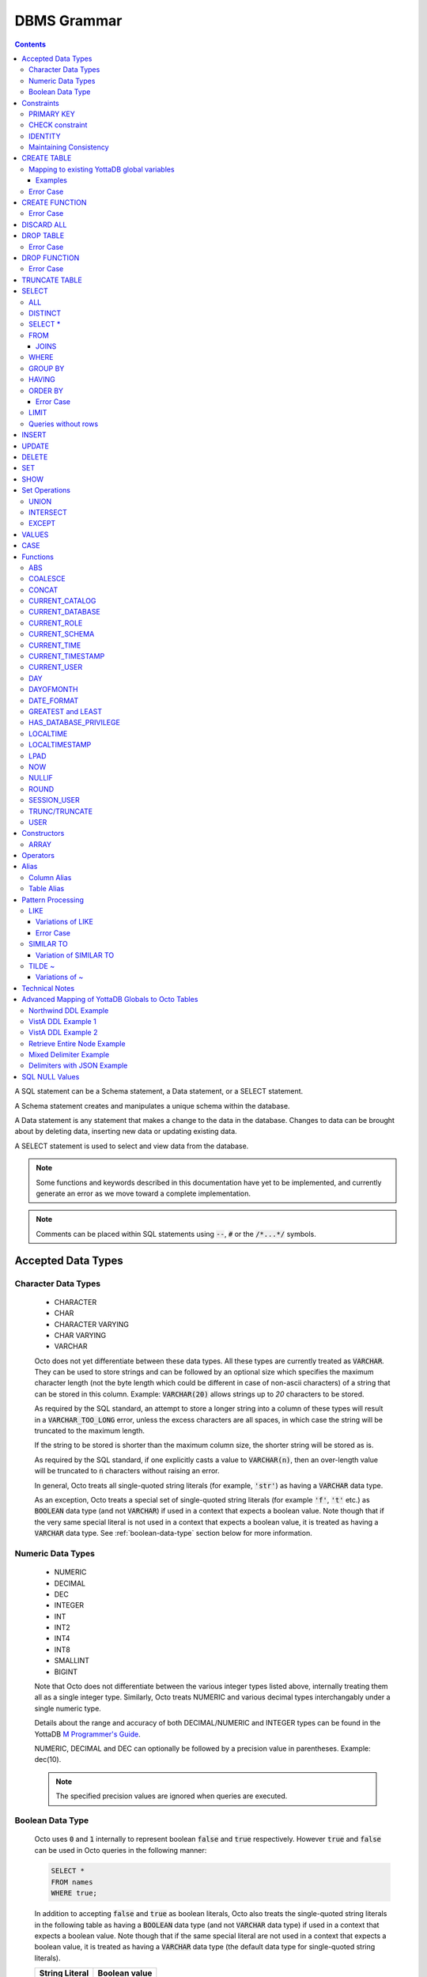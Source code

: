 .. #################################################################
.. #								   #
.. # Copyright (c) 2018-2023 YottaDB LLC and/or its subsidiaries.  #
.. # All rights reserved.					   #
.. #								   #
.. #	This source code contains the intellectual property	   #
.. #	of its copyright holder(s), and is made available	   #
.. #	under a license.  If you do not know the terms of	   #
.. #	the license, please stop and do not read further.	   #
.. #								   #
.. #################################################################

================
DBMS Grammar
================

.. contents::
   :depth: 4

A SQL statement can be a Schema statement, a Data statement, or a SELECT statement.

A Schema statement creates and manipulates a unique schema within the database.

A Data statement is any statement that makes a change to the data in the database. Changes to data can be brought about by deleting data, inserting new data or updating existing data.

A SELECT statement is used to select and view data from the database.

.. note::
   Some functions and keywords described in this documentation have yet to be implemented, and currently generate an error as we move toward a complete implementation.

.. note::
   Comments can be placed within SQL statements using :code:`--`, :code:`#` or the :code:`/*...*/` symbols.

---------------------
Accepted Data Types
---------------------

+++++++++++++++++++++
Character Data Types
+++++++++++++++++++++

  * CHARACTER
  * CHAR
  * CHARACTER VARYING
  * CHAR VARYING
  * VARCHAR

  Octo does not yet differentiate between these data types. All these types are currently treated as :code:`VARCHAR`. They can be used to store strings and can be followed by an optional size which specifies the maximum character length (not the byte length which could be different in case of non-ascii characters) of a string that can be stored in this column. Example: :code:`VARCHAR(20)` allows strings up to `20` characters to be stored.

  As required by the SQL standard, an attempt to store a longer string into a column of these types will result in a :code:`VARCHAR_TOO_LONG` error, unless the excess characters are all spaces, in which case the string will be truncated to the maximum length.

  If the string to be stored is shorter than the maximum column size, the shorter string will be stored as is.

  As required by the SQL standard, if one explicitly casts a value to :code:`VARCHAR(n)`, then an over-length value will be truncated to :code:`n` characters without raising an error.

  In general, Octo treats all single-quoted string literals (for example, :code:`'str'`) as having a :code:`VARCHAR` data type.

  As an exception, Octo treats a special set of single-quoted string literals (for example :code:`'f'`, :code:`'t'` etc.) as :code:`BOOLEAN` data type (and not :code:`VARCHAR`) if used in a context that expects a boolean value. Note though that if the very same special literal is not used in a context that expects a boolean value, it is treated as having a :code:`VARCHAR` data type. See :ref:`boolean-data-type` section below for more information.

++++++++++++++++++++
Numeric Data Types
++++++++++++++++++++

  * NUMERIC
  * DECIMAL
  * DEC
  * INTEGER
  * INT
  * INT2
  * INT4
  * INT8
  * SMALLINT
  * BIGINT

  Note that Octo does not differentiate between the various integer types listed above, internally treating them all as a single integer type. Similarly, Octo treats NUMERIC and various decimal types interchangably under a single numeric type.

  Details about the range and accuracy of both DECIMAL/NUMERIC and INTEGER types can be found in the YottaDB `M Programmer's Guide <https://docs.yottadb.com/ProgrammersGuide/langfeat.html#numeric-accuracy>`__.

  NUMERIC, DECIMAL and DEC can optionally be followed by a precision value in parentheses. Example: dec(10).

  .. note::
     The specified precision values are ignored when queries are executed.

.. _boolean-data-type:

++++++++++++++++++++
Boolean Data Type
++++++++++++++++++++

  Octo uses :code:`0` and :code:`1` internally to represent boolean :code:`false` and :code:`true` respectively. However :code:`true` and :code:`false` can be used in Octo queries in the following manner:

  .. code-block:: SQL

     SELECT *
     FROM names
     WHERE true;

  In addition to accepting :code:`false` and :code:`true` as boolean literals, Octo also treats the single-quoted string literals in the following table as having a :code:`BOOLEAN` data type (and not :code:`VARCHAR` data type) if used in a context that expects a boolean value. Note though that if the same special literal are not used in a context that expects a boolean value, it is treated as having a :code:`VARCHAR` data type (the default data type for single-quoted string literals).

  +----------------+---------------+
  | String Literal | Boolean value |
  +================+===============+
  | 'f'            | false         |
  +----------------+---------------+
  | 'false'        | false         |
  +----------------+---------------+
  | 'n'            | false         |
  +----------------+---------------+
  | 'no'           | false         |
  +----------------+---------------+
  | '0'            | false         |
  +----------------+---------------+
  | 't'            | true          |
  +----------------+---------------+
  | 'true'         | true          |
  +----------------+---------------+
  | 'y'            | true          |
  +----------------+---------------+
  | 'yes'          | true          |
  +----------------+---------------+
  | '1'            | true          |
  +----------------+---------------+

--------------
Constraints
--------------

++++++++++++
PRIMARY KEY
++++++++++++

  A primary key constraint indicates that a column or group of columns can be used as a unique identifier for the rows in the table. The values of the columns that will be specified as the PRIMARY KEY must be both unique and not null.

  Example:

  .. code-block:: SQL

     CREATE TABLE Products
     (ID int PRIMARY KEY,
     Name char(20),
     Price int);

  Primary keys can span more than one column; this is referred to as table-level PRIMARY KEY.

  .. code-block:: SQL

     CREATE TABLE Employee
     (ID int,
     FirstName char(20),
     LastName char(30),
     PRIMARY KEY (ID, FirstName, LastName));

  Adding a primary key will enforce the column(s) to be marked NOT NULL.

  A table can have at most one primary key. While relational database theory requires the existence of a primary key on each table, Octo does not enforce this rule.

++++++++++++++++++
CHECK constraint
++++++++++++++++++

  A check constraint enforces that each value in the column must satisfy the given Boolean expression. It consists of the keyword CHECK followed by the expression in parentheses.

  Example:

  .. code-block:: SQL

     CREATE TABLE Products
     (ID int PRIMARY KEY,
     Name char(20) NOT NULL,
     Price int CHECK (Price > 0));

  The above example CREATEs a table named :code:`Products` where the CHECK constraint is applied to the :code:`Price` column, enforcing the check that every products price must be greater than 0.

  The constraint can also be given a separate name, for example:

  .. code-block:: SQL

     CREATE TABLE Products
     (ID int PRIMARY KEY,
     Name char(20) NOT NULL,
     Price int CONSTRAINT price_check CHECK (Price > 0));

  A check constraint can also combine or refer to several columns. For example:

  .. code-block:: SQL

     CREATE TABLE Products
     (ID int PRIMARY KEY,
     Name char(20) NOT NULL,
     Price int CHECK (Price > 0),
     Discounted_price int CHECK (Discounted_price>0),
     CHECK (Price > Discounted_price));

  The above example CREATEs a table named :code:`Products` where a CHECK constraint is applied to the :code:`Price` column and the :code:`Discounted_price` column separately, and on both the columns together as well. The constraints in the example above that are part of the column definition are referred to as column constraints; constraints that are written separately from any column definition, (e.g., :code:`CHECK (Price > Discounted_price)`) are referred to as table constraints.

  .. note::

     A column constraint can be written as a table constraint while the reverse is not possible.

  NOT NULL is also considered a constraint. A CHECK syntax and a constraint name can be applied to NOT NULL, but both those uses are discouraged.

++++++++++
IDENTITY
++++++++++

  An IDENTITY keyword in the column specification of a CREATE TABLE indicates that the column is defined to be an auto-incrementing column. IDENTITY can only be applied on a column of type INTEGER. When an IDENTITY column is specified, a valid INSERT or UPDATE query will set an auto-incremented value as the column value in the row being created/updated. An auto-incrementing column implicitly has a NOT NULL constraint.

  There are two types of IDENTITYs, a GENERATED ALWAYS AS IDENTITY which always sets an auto-incremented value to the column and a GENERATED BY DEFAULT AS IDENTITY which sets an auto-incremented value if no value is specified for the column.

  .. code-block:: SQL

     CREATE TABLE table_name(.., column_name INTEGER GENERATED ALWAYS AS IDENTITY, ..);
     CREATE TABLE table_name(.., column_name INTEGER GENEREATED BY DEFAULT AS IDENTITY, ..);

  Following are a few examples of an identity column's working:

  .. code-block:: SQL

     OCTO> CREATE TABLE Test(Id INTEGER GENERATED ALWAYS AS IDENTITY, Name TEXT);
     CREATE TABLE

     OCTO> INSERT INTO Test(Name) VALUES('first');
     INSERT 0 1

     OCTO> SELECT * FROM Test;
     ID|NAME
     1|first
     (1 row)

     OCTO> INSERT INTO Test VALUES(99,'second');
     [ERROR]: ERR_INSERT_ON_GENERATED_ALWAYS_IDENTITY: Cannot INSERT into GENERATED ALWAYS identity column 'TEST.ID'. Use OVERRIDING SYSTEM VALUE to override.

     OCTO> CREATE TABLE Test2 (Id INTEGER GENERATED BY DEFAULT AS IDENTITY, Name TEXT);
     CREATE TABLE

     OCTO> INSERT INTO Test2 VALUES(99,'first');
     INSERT 0 1

     OCTO> SELECT * FROM Test2;
     ID|NAME
     99|first
     (1 row)

     OCTO> INSERT INTO Test2(Name) VALUES('second');
     INSERT 0 1

     OCTO> SELECT * FROM Test2;
     ID|NAME
     99|first
     1|second
     (2 rows)

  To override the default behaviors of IDENTITY columns, INSERT is provided OVERRIDING USER VALUE and OVERRIDING SYSTEM VALUE. The former provides a way to ignore user specified value for a GENERATED BY DEFAULT AS IDENTITY column and the latter allows explicit value to be specified for a GENERATED ALWAYS AS IDENTITY column.  OVERRIDING SYSTEM VALUE usage on a GENERATED BY DEFAULT identity column does nothing and its usage on a GENERATED ALWAYS identity column without an explicit user value specified will just make use of the auto-increment value. Following are a few example usages (these build on the previous example in this section).

  .. code-block:: SQL

     OCTO> INSERT INTO Test OVERRIDING SYSTEM VALUE VALUES(99, 'second');
     INSERT 0 1

     OCTO> SELECT * FROM Test;
     ID|NAME
     1|first
     99|second
     (2 rows)

     OCTO> INSERT INTO Test2 OVERRIDING USER VALUE VALUES(100, 'third');
     INSERT 0 1

     OCTO> SELECT * FROM Test2;
     ID|NAME
     99|first
     1|second
     2|third
     (3 rows)

  Similarly, UPDATE is provided with DEFAULT keyword. This can be specified in the right hand side of a SET clause. When a column is set to DEFAULT, UPDATE will use auto-incremented value as the column value. Note that DEFAULT can only be specified for a column which is defined as IDENTITY.

  .. code-block:: SQL

     UPDATE table_name SET column_name = DEFAULT, ...

  Following is an example for updating an identity column with DEFAULT value (it builds on the previous example in this section)

  .. code-block:: SQL

     OCTO> UPDATE Test SET Id = DEFAULT where Id = 99;
     UPDATE 1

     OCTO> SELECT * FROM Test;
     ID|NAME
     1|first
     2|second
     (2 rows)

     OCTO> UPDATE Test2 SET Id = DEFAULT where Id = 99;
     UPDATE 1

     OCTO> SELECT * FROM Test2;
     ID|NAME
     3|first
     1|second
     2|third
     (3 rows)

+++++++++++++++++++++++++
Maintaining Consistency
+++++++++++++++++++++++++

  Data in YottaDB, the datastore for Octo, can be updated both by SQL INSERT, UPDATE, and DELETE statements as well as directly in YottaDB outside Octo. If your application does both, then it must ensure that the latter direct updates respect the constraints of Octo CREATE TABLE statements.

---------------
CREATE TABLE
---------------

  .. code-block:: SQL

     CREATE TABLE [IF NOT EXISTS] table_name
     (column_name data_type [constraints][, ... column_name data_type [constraints]])
     [optional_keyword];

  The CREATE TABLE statement is used to create tables in the database. The keywords CREATE TABLE are used followed by the name of the table to be created.

  If IF NOT EXISTS is supplied for a CREATE TABLE statement and a table exists, the result is a no-op with no errors. In this case, error type INFO_TABLE_ALREADY_EXISTS is emitted at INFO log severity level.

  The names of columns to be created in the database and their datatypes are then specified in a list, along with any constraints that might need to apply (such as denoting a PRIMARY KEY, UNIQUE KEY, FOREIGN KEY, NOT NULL or CHECK).

In READONLY tables, if none of the columns are specified as keys (PRIMARY KEY or KEY NUM not specified in any column) then the primary key for the table is assumed to be the set of all columns in the order given. In READWRITE tables, an invisible field is created to act as the primary key.

  Example:

  .. code-block:: SQL

     CREATE TABLE Employee
     (ID int PRIMARY KEY,
     FirstName char(20),
     LastName char(30));

     CREATE TABLE Employee
     (ID int,
     FirstName char(20),
     LastName char(30));
     /* is equivalent to */
     CREATE TABLE Employee
     (ID int,
     FirstName char(20),
     LastName char(30),
     PRIMARY KEY (ID, FirstName, LastName));

  By default, a column can have NULL values. The NOT NULL constraint enforces a column to **not** accept NULL values.

  Example:

  .. code-block:: SQL

     CREATE TABLE Employee
     (ID int PRIMARY KEY,
     FirstName char(20) NOT NULL,
     LastName char(30) NOT NULL);

  The above example CREATEs a table named :code:`Employee`, where the :code:`FirstName` and :code:`LastName` columns cannot accept NULL values.

  Note that CREATE TABLE statements can also accept a list of ASCII integer values for use in the DELIM qualifier, for example:

  .. code-block:: SQL

     CREATE TABLE DELIMNAMES
     (id INTEGER PRIMARY KEY,
     firstName VARCHAR(30),
     lastName VARCHAR(30),
     middleInitial VARCHAR(1),
     age INTEGER)
     DELIM (9, 9) GLOBAL "^delimnames";

  Here, two TAB characters (ASCII value 9) act as the internal delimiter of an Octo table. Note, however, that these delimiters are not applied to Octo output, which retains the default pipe :code:`|` delimiter. The reason for this is that tables may be joined that have different delimiters, so one common delimiter needs to be chosen anyway. Thus, the default is used.

  Note that table and column names may be specified as either unquoted identifiers, e.g. :code:`id` or :code:`mytable`, or as double-quoted identifiers, e.g. :code:`"id"` or :code: `"mytable"`. Unquoted identifiers are *case insensitive* and internally cast to uppercase, while double-quoted identifiers are *case sensitive*. Additionally, double-quoted identifiers may contain spaces and/or SQL keywords.

.. _mapexisting:

+++++++++++++++++++++++++++++++++++++++++++++
Mapping to existing YottaDB global variables
+++++++++++++++++++++++++++++++++++++++++++++

  If mapping to existing YottaDB global variables, an optional_keyword can be added to further enhance the CREATE statement:

  .. code-block:: none

     [ AIMTYPE | DELIM | END | ENDPOINT | EXTRACT | GLOBAL | KEY NUM | PIECE | READONLY | READWRITE | START | STARTINCLUDE ]

  The keywords denoted above are M expressions and literals. They are explained in the following table:

  +--------------+--------------------+---------------+--------------------------------------------------------------------------------+------------------------------+-----------------------------------------------------------+
  | Keyword      | Type               | Range         | Purpose                                                                        | Overrides                    | Default Value                                             |
  +==============+====================+===============+================================================================================+==============================+===========================================================+
  | AIMTYPE      | Integer Literal    | Table         | By default, when Octo uses a YottaDB component called AIM to created indexes,  |                              | :code:`0`                                                 |
  |              |                    |               | it does not include NULL data in the index. This can only happen when the data |                              |                                                           |
  |              |                    |               | stored by Octo is on multiple levels, such as VistA data. Specifying "1" for a |                              |                                                           |
  |              |                    |               | table means that we want data that is stored on other levels but is not        |                              |                                                           |
  |              |                    |               | currently present to be considered NULL. If you specify "1", the region housing|                              |                                                           |
  |              |                    |               | the table MUST have NULL subscripts in globals disabled.                       |                              |                                                           |
  +--------------+--------------------+---------------+--------------------------------------------------------------------------------+------------------------------+-----------------------------------------------------------+
  | DELIM        | Literal            | Table, Column | Represents the delimiter string to be used in                                  | table/default DELIM setting  | :code:`"|"`                                               |
  |              |                    |               | `$PIECE() <https://docs.yottadb.com/ProgrammersGuide/functions.html#piece>`_   |                              |                                                           |
  |              |                    |               | when obtaining the value of a particular column from the global variable       |                              |                                                           |
  |              |                    |               | node that stores one row of the SQL table.  When specified at the column       |                              |                                                           |
  |              |                    |               | level, an empty delimiter string (:code:`DELIM ""`) is allowed. In this        |                              |                                                           |
  |              |                    |               | case, the entire global variable node value is returned as the column value    |                              |                                                           |
  |              |                    |               | (i.e. no :code:`$PIECE` is performed).                                         |                              |                                                           |
  +--------------+--------------------+---------------+--------------------------------------------------------------------------------+------------------------------+-----------------------------------------------------------+
  | END          | Boolean expression | Table         | A condition that is tested to see if the cursor has gone past the last record  | Not applicable               | :code:`""=keys(0)`                                        |
  |              |                    |               | in the table. If the condition evaluates to TRUE then that is considered past  |                              |                                                           |
  |              |                    |               | the last record in the table.                                                  |                              |                                                           |
  +--------------+--------------------+---------------+--------------------------------------------------------------------------------+------------------------------+-----------------------------------------------------------+
  | ENDPOINT     | Literal            | Column        | Include all records including this value but not any value after it.           | Not applicable               | :code:`""=keys(0)`                                        |
  +--------------+--------------------+---------------+--------------------------------------------------------------------------------+------------------------------+-----------------------------------------------------------+
  | EXTRACT      | Expression         | Column        | Gets data based on the M expression or SQL function call following the EXTRACT | PIECE, GLOBAL                | Not applicable                                            |
  |              |                    |               | keyword. M expressions may reference key columns of the current table by       |                              |                                                           |
  |              |                    |               | placing the column name in a :code:`keys()` expression, e.g. `keys(""id"")` to |                              |                                                           |
  |              |                    |               | reference a key column named :code:`id`. Note the duplication of double        |                              |                                                           |
  |              |                    |               | quotes, which are necessary to escape double quotes within the double quote    |                              |                                                           |
  |              |                    |               | delimited containing string literal. Similarly, non-key columns may be         |                              |                                                           |
  |              |                    |               | referenced in M expressions using a :code:`values()` expression, e.g.          |                              |                                                           |
  |              |                    |               | :code:`values(""firstName"")`. A SQL function call following the EXTRACT       |                              |                                                           |
  |              |                    |               | keyword may reference any column in the table, as long as the referenced       |                              |                                                           |
  |              |                    |               | column is not an EXTRACT column that refers back to the one referencing it,    |                              |                                                           |
  |              |                    |               | i.e. no circular dependencies.                                                 |                              |                                                           |
  +--------------+--------------------+---------------+--------------------------------------------------------------------------------+------------------------------+-----------------------------------------------------------+
  | GLOBAL       | Literal            | Table, Column | Represents the "source" location for a table. It consists of a global name     | table/default GLOBAL setting | :code:`^%ydboctoD_$zysuffix(TABLENAME)(keys("COLNAME"))`  |
  |              |                    |               | followed by an optional list of subscripts. One may refer to a key column in   |                              | where :code:`TABLENAME` is the table name and             |
  |              |                    |               | the subscript by specifying :code:`keys("COLNAME")` where :code:`COLNAME`      |                              | :code:`COLNAME` is the name of the primary key column.    |
  |              |                    |               | is the name of the key column. Note that key column names in :code:`keys(..)`  |                              | If more than one key column exists, they will form more   |
  |              |                    |               | are case sensitive, regardless of whether the key column name itself is case   |                              | subscripts. For example, if :code:`KEYCOL` is a column    |
  |              |                    |               | sensitive. Note also that in the case of a :code:`READONLY` table, if no key   |                              | that is specified with a :code:`PRIMARY KEY` keyword and  |
  |              |                    |               | columns are specified, all columns in the order specified are automatically    |                              | :code:`KEYCOL2` is an additional column specified with a  |
  |              |                    |               | assumed to be key columns. In case of a :code:`READWRITE` table, if no key     |                              | :code:`KEY NUM 1` keyword, then the default value would   |
  |              |                    |               | columns are specified, a hidden key column is created by Octo with the name    |                              | be :code:`^%ydboctoD...(keys("KEYCOL"),keys("KEYCOL2"))`  |
  |              |                    |               | :code:`%YO_KEYCOL`. See examples in this document for how you can construct    |                              |                                                           |
  |              |                    |               | the GLOBAL keyword. If the Table-level GLOBAL keyword specifiesa global name   |                              |                                                           |
  |              |                    |               | with no subscripts, Octo adds subscripts to it one for every key column that   |                              |                                                           |
  |              |                    |               | is explicitly specified or automatically assumed/generated but if the          |                              |                                                           |
  |              |                    |               | Column-level GLOBAL keyword specifies a global name with no subscripts no such |                              |                                                           |
  |              |                    |               | automatic subscript addition takes place.                                      |                              |                                                           |
  +--------------+--------------------+---------------+--------------------------------------------------------------------------------+------------------------------+-----------------------------------------------------------+
  | KEY NUM      | Integer Literal    | Column        | Specifies an integer indicating this column as part of a composite key.        | Not applicable               | Not applicable                                            |
  |              |                    |               | The :code:`PRIMARY KEY` column correponds to :code:`KEY NUM 0`.                |                              |                                                           |
  |              |                    |               | The first key column is specified with a :code:`PRIMARY KEY` keyword.          |                              |                                                           |
  |              |                    |               | All other key columns are specified with a :code:`KEY NUM` keyword             |                              |                                                           |
  |              |                    |               | with an integer value starting at :code:`1` and incrementing by 1 for          |                              |                                                           |
  |              |                    |               | every key column. Such a column is considered a key column and is part of      |                              |                                                           |
  |              |                    |               | the subscript in the global variable node that represents a row of the table.  |                              |                                                           |
  |              |                    |               | KEY NUM is legacy code that is required by VistA. Other users should use       |                              |                                                           |
  |              |                    |               | PRIMARY KEY instead.                                                           |                              |                                                           |
  +--------------+--------------------+---------------+--------------------------------------------------------------------------------+------------------------------+-----------------------------------------------------------+
  | PIECE        | Integer Literal    | Column        | Represents a piece number. Used to obtain the value of a column in a table     | default (column number,      | Not applicable                                            |
  |              |                    |               | by extracting this piece number from the value of the global variable node     | starting at 1 for non-key    |                                                           |
  |              |                    |               | specified by the :code:`GLOBAL` keyword at this column level or at the table   | columns)                     |                                                           |
  |              |                    |               | level. The generated code does a                                               |                              |                                                           |
  |              |                    |               | `$PIECE() <https://docs.yottadb.com/ProgrammersGuide/functions.html#piece>`_   |                              |                                                           |
  |              |                    |               | on the value to obtain the value. See also :code:`DELIM` keyword for the       |                              |                                                           |
  |              |                    |               | delimiter string that is used in the :code:`$PIECE`.                           |                              |                                                           |
  +--------------+--------------------+---------------+--------------------------------------------------------------------------------+------------------------------+-----------------------------------------------------------+
  | READONLY     | Not applicable     | Table         | Specifies that the table maps to an existing YottaDB global variable           | Not applicable               | :code:`tabletype` setting in :code:`octo.conf`            |
  |              |                    |               | and allows use of various keywords like :code:`START`, :code:`END` etc.        |                              |                                                           |
  |              |                    |               | in the same :code:`CREATE TABLE` command. Queries that update tables like      |                              |                                                           |
  |              |                    |               | :code:`INSERT INTO`, :code:`DELETE FROM` etc. are not allowed in such tables.  |                              |                                                           |
  |              |                    |               | :code:`DROP TABLE` command drops the table and leaves the underlying mapping   |                              |                                                           |
  |              |                    |               | global variable nodes untouched.                                               |                              |                                                           |
  +--------------+--------------------+---------------+--------------------------------------------------------------------------------+------------------------------+-----------------------------------------------------------+
  | READWRITE    | Not applicable     | Table         | Is the opposite of the :code:`READONLY` keyword. This allows queries that      | Not applicable               | :code:`tabletype` setting in :code:`octo.conf`            |
  |              |                    |               | update tables like :code:`INSERT INTO`, :code:`DELETE FROM` etc. but does not  |                              |                                                           |
  |              |                    |               | allow certain keywords like :code:`START`, :code:`END` etc. in the same        |                              |                                                           |
  |              |                    |               | :code:`CREATE TABLE` command. That is, it does not allow a lot of flexibility  |                              |                                                           |
  |              |                    |               | in mapping like :code:`READONLY` tables do. But queries that update tables     |                              |                                                           |
  |              |                    |               | like :code:`INSERT INTO`, :code:`DELETE FROM` etc. are allowed in such tables. |                              |                                                           |
  |              |                    |               | And a :code:`DROP TABLE` command on a :code:`READWRITE` table drops the table  |                              |                                                           |
  |              |                    |               | and deletes/kills the underlying mapping global variable nodes.                |                              |                                                           |
  +--------------+--------------------+---------------+--------------------------------------------------------------------------------+------------------------------+-----------------------------------------------------------+
  | START        | Command expression | Column        | Indicates where to start a FOR loop (using                                     | Not applicable               | :code:`""`                                                |
  |              |                    |               | `$ORDER() <https://docs.yottadb.com/ProgrammersGuide/functions.html#order>`_)  |                              |                                                           |
  |              |                    |               | for a given key column in the table.                                           |                              |                                                           |
  +--------------+--------------------+---------------+--------------------------------------------------------------------------------+------------------------------+-----------------------------------------------------------+
  | STARTINCLUDE | Not applicable     | Column        | If specified, the FOR loop (using $ORDER()) that is generated for every key    | Not applicable               | Not specified                                             |
  |              |                    |               | column in the physical plan processes includes the START value of the key      |                              |                                                           |
  |              |                    |               | column as the first iteration of the loop. If not specified (the default),     |                              |                                                           |
  |              |                    |               | the loop does a $ORDER() of the START value and uses that for the first        |                              |                                                           |
  |              |                    |               | loop iteration.                                                                |                              |                                                           |
  +--------------+--------------------+---------------+--------------------------------------------------------------------------------+------------------------------+-----------------------------------------------------------+

  In the table above:

    * table_name and cursor_name are variables representing the names of the table and the cursor being used.
    * keys is a special variable in Octo that contains all of the columns that are identified as keys in the DDL (either via the "PRIMARY KEY" or "KEY NUM X" set of keywords).

  If the same :code:`CREATE TABLE` command specifies :code:`READONLY` and :code:`READWRITE`, the keyword that is specified last (in left to right order of parsing the command) prevails. If neither of these two options are specified and :code:`octo.conf` does not specify :code:`tabletype = "READONLY"`, the table will be implicitly assumed to be :code:`READWRITE`.

  A table will become :code:`READONLY` under the following conditions:

    * If END, ENDPOINT, EXTRACT, SOURCE, START, or STARTINCLUDE keywords are used in the CREATE statement
    * If the DELIM keyword is specified in the first non-key column and has a value other than :code:`""`
    * If the PIECE number is not the same as the column number (first column is 1, second column is 2, etc.)
    * If the GLOBAL keyword is specified with subscripts that are not in a format compatible with READWRITE

  If a :code:`DELIM ""` is specified for a column, any :code:`PIECE` keyword specified for that column is ignored and is treated as if the keyword was not specified.

  For :code:`ENDPOINT`, you can specify literals, M style $CHAR data, or a space. Note that to specify a space, you need to say :code:`'" "'`. For $CHAR(n), say :code:`'$CHAR(n)'`. Note that if you specify an empty string (:code:`'""'`), you will get no records. In this case you should just omit :code:`ENDPOINT`.

  You can combine :code:`END` and :code:`ENDPOINT` together. If you do so, both conditions are evaluated; however, the END condition is evaluated before the ENDPOINT condition.

~~~~~~~~~~~
Examples
~~~~~~~~~~~

  .. code-block:: SQL

     CREATE TABLE Orders
     (OrderID INTEGER PRIMARY KEY,
      CustomerID INTEGER,
      EmployeeID INTEGER,
      OrderDate VARCHAR(16),
      ShipperID INTEGER)
     GLOBAL "^Orders";

  In the above example, the :code:`Orders` table maps data in the nodes of the global variable :code:`^Orders`. :code:`^Orders` has a single subscript, :code:`OrderID`. Its nodes are strings, whose :code:`|` separated pieces are, respectively, :code:`CustomerID`, :code:`EmployeeID`, :code:`OrderDate`, and :code:`ShipperID`, e.g., :code:`^Orders(535088)="9015|57|2021-08-26|17"`. :code:`"|"` is the default piece operator.

  .. code-block:: SQL

     CREATE TABLE Orders
     (OrderID INTEGER PRIMARY KEY,
      CustomerID INTEGER,
      EmployeeID INTEGER,
      OrderDate VARCHAR(16),
      ShipperID INTEGER)
     DELIM "^"
     GLOBAL "^Orders";

  This example is similar to the last, except that the nodes of :code:`^Orders` are strings whose pieces are separated by :code:`"^"`, e.g., :code:`^Orders(535088)="9015^57^2021-08-26^17"`.

  .. code-block:: SQL

     CREATE TABLE USPresidents
     (FirstYear INTEGER,
      LastYear INTEGER,
      FirstName VARCHAR,
      MiddleName VARCHAR,
      LastName VARCHAR,
      BirthYear INTEGER,
      DeathYear INTEGER,
      PRIMARY KEY (FirstYear, LastYear))
     GLOBAL "^USPresidents";

  In the above example, ^USPresidents has records like :code:`^USPresidents(1933,1945)="Franklin|Delano|Roosevelt|1882|1945"` and :code:`^USPresidents(2009,2017)="Barack||Obama|1961"`.

  .. code-block:: SQL

     CREATE TABLE PresidentNames
     (ID INTEGER PRIMARY KEY,
      FName VARCHAR PIECE 2,
      LName VARCHAR PIECE 1)
     GLOBAL "^PresidentNames";

  In the above example, ^PresidentNames has records like :code:`^Names(1)="Lincoln|Abraham"` and :code:`^Names(2)="Obama|Barack"`.

  .. code-block:: SQL

     CREATE TABLE AuthorNames
     (ID INTEGER PRIMARY KEY,
      LName VARCHAR ,
      FName VARCHAR EXTRACT "$PIECE(^AuthorNames(keys(""ID"")),""^"",2)")
     DELIM "^"
     GLOBAL "^AuthorNames";

  In the above example, ^AuthorNames has records like :code:`^Names(1)="Dahl^Roald"` and :code:`^Names(2)="Blyton^Enid"`.

  .. code-block:: SQL

     CREATE TABLE Orders
     (OrderID INTEGER PRIMARY KEY,
      CustomerID INTEGER,
      EmployeeID INTEGER,
      OrderDate VARCHAR(16),
      ShipperID INTEGER)
     GLOBAL "^Orders"
     READONLY;

  In the above example, the :code:`Orders` table is set to be :code:`READONLY`. If the :code:`Orders` table is DROPped then the underlying mapped global variable node (:code:`^Orders`) will be untouched.

  .. code-block:: SQL

     CREATE TABLE Orders
     (OrderID INTEGER PRIMARY KEY,
      CustomerID INTEGER,
      EmployeeID INTEGER,
      OrderDate VARCHAR(16),
      ShipperID INTEGER)
     GLOBAL "^Orders"
     READWRITE;

  In the above example, the :code:`Orders` table is set to be :code:`READWRITE`. If the :code:`Orders` table is DROPped then the underlying mapped global variable nodes (:code:`^Orders`) will be deleted.

  .. code-block:: SQL

     CREATE TABLE Orders
     (OrderID INTEGER PRIMARY KEY START 0 END "$CHAR(0)]]keys(""ORDERID"")",
      CustomerID INTEGER,
      EmployeeID INTEGER,
      OrderDate VARCHAR(16),
      ShipperID INTEGER)
     GLOBAL "^Orders";

  In the above example, the START and END keywords tell Octo what subset of the ^Orders nodes with one subscript should be mapped to the Orders table. :code:`START 0` indicates that subscripts greater than :code:`0` should be mapped, and :code:`END "$CHAR(0)]]keys(""ORDERID"")"` restricts the mapping to numeric subscripts. Note that the column name is defined as :code:`OrderID` but the :code:`keys()` syntax uses the upper cased column name :code:`ORDERID`. This is because Octo currently assumes any column name that is not specified inside double quotes or back quotes to be an upper cased name.

  Rather than using END in the previous example, you can use the simpler ENDPOINT, which will achieve the same result (the below example illustrates that). ENDPOINT will traverse the global until it reaches the specified endpoint, and it will include the end point record as well. Most of the time, ENDPOINT should be used to reach the end of a numeric subscript range. Therefore, a good value to use is :code:`'$CHAR(0)'` or :code:`'" "'`, as these sort after numbers.

  .. code-block:: SQL

     CREATE TABLE Orders
     (OrderID INTEGER PRIMARY KEY START 0 ENDPOINT '$CHAR(0)',
      CustomerID INTEGER,
      EmployeeID INTEGER,
      OrderDate VARCHAR(16),
      ShipperID INTEGER)
     GLOBAL "^Orders";


  .. code-block:: SQL

     CREATE TABLE Orders
     ("OrderID" INTEGER PRIMARY KEY START 1 END "'+keys(""OrderID"")" STARTINCLUDE,
      CustomerID INTEGER,
      EmployeeID INTEGER,
      OrderDate VARCHAR(16),
      ShipperID INTEGER)
     GLOBAL "^Orders";

  In the above example STARTINCLUDE is used with START and END. In this case the FOR loop for `$ORDER() <https://docs.yottadb.com/ProgrammersGuide/functions.html#order>`_ includes the START value of the key column as the first iteration of the loop. Note that in the above example, the column name :code:`OrderID` is specified inside double quotes. This lets the column name be taken as is (with the mixed case lettering) and so we can use :code:`keys()` syntax with the mixed case column name.

  .. code-block:: SQL

     CREATE TABLE extractnames (
         id INTEGER PRIMARY KEY,
         firstName VARCHAR(30),
         lastName VARCHAR(30),
         age INTEGER,
         fullname VARCHAR EXTRACT "$$^FULLNAME(values(""FIRSTNAME""),values(""LASTNAME""))"
     ) GLOBAL "^names(keys(""ID""))";

  .. code-block:: none

    ; FULLNAME.m
    FULLNAME(firstname,lastname)
        quit firstname_" "_lastname

  In the above example, ``EXTRACT`` is used to define a computed column that references non-key columns. Non-key columns are referenced in ``EXTRACT`` functions by passing the column name as an M string literal to an expression of the form ``values(..)``.

  .. code-block:: SQL

     CREATE TABLE extractnames (
         id INTEGER PRIMARY KEY,
         firstName VARCHAR(30),
         lastName VARCHAR(30),
         age INTEGER,
         fullname VARCHAR EXTRACT CONCAT(firstName, ' ', lastName),
         nameandnumber VARCHAR EXTRACT CONCAT(lastName, id::varchar)
     ) GLOBAL "^names(keys(""ID""))";

  In the above example, ``EXTRACT`` is used to define a computed column using a SQL function, in this case ``CONCAT()``.

  In this example, the ``fullname`` column calls ``CONCAT()`` with the ``firstName`` and ``lastName`` columns of the table, along with a string literal containing a space. Similarly, the ``nameandnumber`` column calls ``CONCAT()`` with the ``lastName`` column and the ``id`` column, which is typecast as a ``VARCHAR`` for compatibility with ``CONCAT()``, which requires string type arguments.

For more advanced DDL mapping examples, see :ref:`advanced-global-mapping`.

+++++++++++++
Error Case
+++++++++++++

  .. note::
     A CREATE TABLE waits for all other concurrently running queries(SELECT or CREATE TABLE or DROP TABLE) to finish so it can safely make DDL changes. It waits for an exclusive lock with a timeout of 10 seconds. If it fails due to a timeout, the user needs to stop all concurrently running queries and reattempt the CREATE TABLE statement.

---------------
CREATE FUNCTION
---------------

  .. code-block:: SQL

     CREATE FUNCTION [IF NOT EXISTS] function_name
     ([data_type[, data_type[, ...]]])
     RETURNS data_type AS extrinsic_function_name;

  The CREATE FUNCTION statement is used to create SQL functions that map to extrinsic M functions and store these mappings in the database. The keywords CREATE FUNCTION are followed by the name of the SQL function to be created, the data types of its parameters, its return type, and the fully-qualified extrinsic M function name.

  The name of the SQL function may be specified as either unquoted identifiers, e.g. :code:`id` or :code:`mytable`, or as double-quoted identifiers, e.g. :code:`"id"` or :code: `"mytable"`. Unquoted identifiers are *case insensitive* and cast internally to uppercase, while double-quoted identifiers are *case sensitive*. Additionally, double-quoted identifiers may contain spaces and/or SQL keywords.

  If IF NOT EXISTS is supplied for a CREATE FUNCTION statement and a function exists, the result is a no-op with no errors. In this case, error type INFO_FUNCTION_ALREADY_EXISTS is emitted at INFO log severity level.

  Note that Octo reserves the M routine prefix :code:`^%ydbocto` for internal functions defined by Octo itself. Moreover, Octo assumes that any YottaDB extrinsic function name that includes this prefix but omits a label will have its own :code:`_ydbocto*.m` file containing emulation label mappings for :code:`PostgreSQL` and :code:`MySQL`. Accordingly, extrinsic function names like `$$^ydboctoxyz` will prompt Octo to look for a :code:`_ydboctoxyz.m` file containing two labels, :code:`PostgreSQL` and :code:`MySQL`. If these labels are absent, a `LABELMISSING` will be issued by YottaDB. For this reason, it is advised that users do not use the :code:`^%ydbocto` prefix in extrinsic function names to avoid conflicts and complications with Octo internal M routines.

  CREATE FUNCTION can be used to define multiple functions with the same name, provided the number of parameters and/or the types of the parameters are different. In other words, CREATE FUNCTION supports function overloading.

  However, functions cannot be overloaded based on their return type. For example, if two CREATE FUNCTION calls are made with the same name and parameter types, but a different return type, the return type of the last executed statement will be retained and the first discarded. Accordingly, care should be used when overloading functions, particularly when specifying varied return types for a single function.

  The SQL function's parameter data types are specified in a list, while the data type of the return value must be a single value (only one object can be returned from a function). The extrinsic function name must be of the form detailed in the `M Programmer's Guide <https://docs.yottadb.com/ProgrammersGuide/langfeat.html#extrinsic-functions>`__.

  When a function is created from a CREATE FUNCTION statement, an entry is added to Octo's internal PostgreSQL catalog. In other words, a row is added to the :code:`pg_catalog.pg_proc` system table. To view a list of created functions, their argument number and type(s), and return argument type, you can run:

  .. code-block:: SQL

     select proname,pronargs,prorettype,proargtypes
     from pg_proc;

  Type information for each function parameter and return type will be returned as an OID. This OID can be used to look up type information, including type name, from the :code:`pg_catalog.pg_type` system table. For example, to retrieve the human-readable return type and function name of all existing functions:

  .. code-block:: SQL

     select proname,typname
     from pg_catalog.pg_proc
     inner join pg_catalog.pg_type on pg_catalog.pg_proc.prorettype = pg_catalog.pg_type.oid;

  However, function parameter types are currently stored as a list in a VARCHAR string, rather than in a SQL array as the latter isn't yet supported by Octo. In the meantime, users can lookup the type name corresponding to a given type OID by using the following query:

  .. code-block:: SQL

     select oid,typname
     from pg_catalog.pg_type;

  Note that CREATE FUNCTION is the preferred method for creating new SQL functions and manually creating these functions through direct database modifications is not advised.

  Example:

  .. code-block:: none

     CREATE FUNCTION ADD(int, int)
     RETURNS int AS $$ADD^myextrinsicfunction;

     CREATE FUNCTION APPEND(varchar, varchar)
     RETURNS varchar AS $$APPEND;

  To create a parameterless function, the parameter type list may be omitted by leaving the parentheses blank:

  Example:

  .. code-block:: none

     CREATE FUNCTION userfunc()
     RETURNS int AS $$userfunc^myextrinsicfunction;

+++++++++++++
Error Case
+++++++++++++

  .. note::
     A CREATE FUNCTION waits for all other concurrently running queries(SELECT or CREATE TABLE or DROP TABLE) to finish so it can safely make DDL changes. It waits for an exclusive lock with a timeout of 10 seconds. If it fails due to a timeout, the user needs to stop all concurrently running queries and reattempt the CREATE FUNCTION statement.

---------------
DISCARD ALL
---------------

  .. code-block:: SQL

     DISCARD ALL;

  As needed, Octo automatically creates physical plans, cross references, database triggers, and other internal artifacts that allow it to execute queries correctly and quickly. The DISCARD ALL command deletes these internal artifacts. Octo also automatically discards artifacts when appropriate, for example when the schema changes or after Octo upgrades.

  The DISCARD ALL command is safe to run at any time. As running a DISCARD command will cause subsequent commands to run slowly as Octo recreates required artifacts, use it when you need to minimize the size of an Octo environment, for example, to distribute it or archive it.

-----------------
DROP TABLE
-----------------

  .. code-block:: SQL

     DROP TABLE [IF EXISTS] table_name [KEEPDATA];

  The DROP TABLE statement is used to remove tables from the database. The keywords DROP TABLE are followed by the name of the table desired to be dropped.

  If :code:`IF EXISTS` is supplied for a :code:`DROP TABLE` statement and a table does not exist, the result is a no-op with no errors. In this case, error type :code:`INFO_TABLE_DOES_NOT_EXIST` is emitted at :code:`INFO` log severity level.

.. Optional parameters include CASCADE and RESTRICT.
.. The CASCADE parameter is used to specify that all objects depending on the table will also be dropped.
.. The RESTRICT parameter is used to specify that the table referred to by table_name will not be dropped if there are existing objects depending on it.

  Example:

  .. code-block:: SQL

     DROP TABLE Employee;

  By default, a :code:`DROP TABLE` statement for a :code:`READWRITE` table drops the table and also kills all underlying global nodes that stored the table data. The optional parameter :code:`KEEPDATA` overrides this behavior, preserving the underlying global nodes regardless of table writability type. :code:`DROP TABLE` statements for :code:`READONLY` tables always preserve the underlying global nodes whether :code:`KEEPDATA` is explicitly specified or not.

+++++++++++++
Error Case
+++++++++++++

  .. note::
     A DROP TABLE waits for all other concurrently running queries(SELECT or CREATE TABLE or DROP TABLE) to finish so it can safely make DDL changes. It waits for an exclusive lock with a timeout of 10 seconds. If it fails due to a timeout, the user needs to stop all concurrently running queries and reattempt the DROP TABLE statement.

-----------------
DROP FUNCTION
-----------------

  .. code-block:: SQL

     DROP FUNCTION [IF EXISTS] function_name [(arg_type [, ...])];

  The DROP FUNCTION statement is used to remove functions from the database. The keywords DROP FUNCTION are followed by the name of the function desired to be dropped and a list of the parameter types expected by the function. These types, if any, must be included as multiple functions may exist with the same name, but must have different parameter type lists.

  If IF EXISTS is supplied for a DROP FUNCTION statement and a function does not exist, the result is a no-op with no errors. In this case, error type :code:`INFO_FUNCTION_DOES_NOT_EXIST` is emitted at :code:`INFO` log severity level.

  Note also that the function name provided should be the name of the user-defined SQL function name, not the M label or routine name.

  A function deleted using the DROP FUNCTION statement will also be removed from Octo's internal PostgreSQL catalog. In other words, the function will be removed from the :code:`pg_catalog.pg_proc` system table.

  The following example demonstrates two ways of dropping a function that has no parameters:

  .. code-block:: SQL

     DROP FUNCTION userfunc;
     DROP FUNCTION userfunc();

  This example demonstrates dropping a function with parameters of types VARCHAR and INTEGER:

  .. code-block:: SQL

     DROP FUNCTION userfuncwithargs (VARCHAR, INTEGER);

+++++++++++++
Error Case
+++++++++++++

  .. note::
     A DROP FUNCTION waits for all other concurrently running queries(SELECT or CREATE TABLE or DROP TABLE) to finish so it can safely make DDL changes. It waits for an exclusive lock with a timeout of 10 seconds. If it fails due to a timeout, the user needs to stop all concurrently running queries and reattempt the DROP FUNCTION statement.

--------------
TRUNCATE TABLE
--------------

  .. code-block:: SQL

     TRUNCATE [TABLE] table_name[, ...];

  The TRUNCATE TABLE statement is used to delete all row data from one or more tables in the database, leaving the table definition(s), metadata, and execution plans intact.

  The keyword TRUNCATE, optionally followed by the keyword TABLE, is followed by the name of one or more tables whose rows are desired to be deleted.

  Example:

  .. code-block:: SQL

     TRUNCATE TABLE Employee, Customer;

  This command will delete all of the rows in the :code:`Employee` and :code:`Customer` tables, but retain the definitions of both tables along with supporting metadata and execution plans.

.. _octo-select:

-----------
SELECT
-----------

  The SELECT statement is used to select rows from the database by specifying a query, and optionally sorting the resulting rows.

Table and column names may be specified as either unquoted identifiers, e.g. :code:`id` or :code:`mytable`, or as double-quoted identifiers, e.g. :code:`"id"` or :code: `"mytable"`. Unquoted identifiers are *case insensitive* and cast internally to uppercase, while double-quoted identifiers are *case sensitive*. Additionally, double-quoted identifiers may contain spaces and/or SQL keywords.

Note also that Octo converts all unquoted identifiers to *upper case* internally, such that double-quoted identifiers referring to tables or columns created by a :code:`CREATE TABLE` statement that did not specify these names using double-quoted identifiers must be in upper case in order to avoid unknown table or unknown column errors.

  .. code-block:: PSQL

     SELECT [ALL | DISTINCT]
     [ * | expression [[AS] alias_name] [, ...]]
     [FROM from_item [, ...]]
     [WHERE search_condition]
     [GROUP BY grouping_column [, ...]]
     [HAVING search_condition]
     [{UNION | INTERSECT | EXCEPT} select]
     [ORDER BY sort_specification]
     [LIMIT number];

+++++
ALL
+++++

  The use of this clause returns all rows, which is the default behavior.

++++++++++
DISTINCT
++++++++++

  The use of this clause returns only non-duplicate rows (keeping one each from the set of duplicates).

+++++++++++++++++
SELECT *
+++++++++++++++++

  :code:`SELECT *` is used as a shorthand for all the columns of the selected rows to be part of the output list. :code:`SELECT table_name.*` is used as a shorthand for the columns coming from just the table **table_name**. All the columns in the table **table_name** are considered for processing in the order they appear.

++++++
FROM
++++++

  This clause specifies the table(s) from which the columns are selected.

  **from_item** can be any of the following:

      - **table_name** : The name of an existing table.

          .. code-block:: SQL

   	     /* Selects all rows from the table names */
	     SELECT *
	     FROM names;

      - **alias** : A temporary name given to a table or a column for the purposes of a query. Please refer to the :ref:`sql-alias` section below for more information.

          .. code-block:: SQL

  	     /* Selects all rows from the table names aliased as n */
	     SELECT *
	     FROM names AS n;

      - **select** : A SELECT subquery, which must be surrounded by parentheses. Examples showcasing the usage of the SELECT subquery can be found in the :ref:`sql-table-alias` section below.


      - **join_type** : Any one of the :ref:`sql-joins`. A **join_type** cannot be the first **from_item**. Examples showcasing the usage of **join_type** can be found in the :ref:`sql-joins` section below.

.. _sql-joins:

~~~~~~~
JOINS
~~~~~~~

  Joins can be made by appending a join type and table name to a SELECT statement:

  .. code-block:: SQL

     [CROSS | [NATURAL | INNER | [LEFT][RIGHT][FULL] OUTER]] JOIN ON joined_table;

  A **CROSS JOIN** between two tables provides the number of rows in the first table multiplied by the number of rows in the second table.

  A **NATURAL JOIN** is a join operation that combines tables based on columns with the same name and type. The resultant table does not contain repeated columns.

  **Types of Joins**:

  For two tables, Table A and Table B,

  - **Inner Join** : Only the common rows between Table A and Table B are returned.
  - **Outer Join**

    - **Left Outer Join** : All rows from Table A are returned, along with matching rows from Table B.
    - **Right Outer Join** : Matching rows from Table A are returned, along with all rows from Table B.
    - **Full Outer Join** : All matching rows from Table A and Table B are returned, followed by rows from Table A that have no match and rows from Table B that have no match.

  Example:

  .. code-block:: SQL

     /* Selects the first name, last name and address of an employee that have an address. The employee and address table are joined on the employee ID values. */
     SELECT FirstName, LastName, Address
     FROM Employee
     INNER JOIN Addresses ON Employee.ID = Addresses.EID;

  .. note::

     Currently only the INNER and OUTER JOINs support the ON clause.

++++++++
WHERE
++++++++

  This clause represents a condition under which columns are selected. If the **search_condition** evaluates to true, that row is part of the output otherwise it is excluded.

+++++++++++
GROUP BY
+++++++++++

  The GROUP BY clause provides for result rows to be grouped together based on the specified **grouping_column**. **grouping_column** can be :code:`table_name.*` or SELECT list column number or an expression. In case of :code:`table_name.*` all columns of the table are considered for processing.

  Integers in GROUP BY can be used to refer to SELECT list columns. The starting column in the SELECT list corresponds to 1.

  If a column name in GROUP BY matches both SELECT list column name and input column name (FROM list), the latter is considered for grouping.

  Sub-queries are at present not allowed in GROUP BY.

  Example:

  .. code-block:: SQL

     /* Selects the Employee ID, first name and last name from the employee table for employees with ID greater than 100. The results are grouped by the last name of the employees. */
     SELECT ID, FirstName, LastName
     FROM Employee
     WHERE ID > 100
     GROUP BY LastName;

++++++++++
HAVING
++++++++++

  The HAVING clause works to filter the rows that result from the GROUP BY clause. The rows are filtered based on the boolean value returned by the **search_condition**.

  See :ref:`technical-notes` for details on value expressions.

++++++++++
ORDER BY
++++++++++

  ORDER BY lets you sort the order of the rows returned after the query.

  To sort rows or columns in the database, you need to have one of the following **sort_specifications**.

  .. code-block:: SQL

     sort_key [COLLATE collation_name] [ASC | DESC];

  The **sort_key** can be a :code:`column reference`, expression, :code:`literal` or the shorthand :code:`table_name.*`.

  The sort key can be followed by a collate clause, ordering specification or both.

  .. note::
     A collation is a set of rules to compare characters in a character set.

  The collate clause consists of the word COLLATE and the relevant collation name.

  The ordering specification lets you further choose whether to order the returned columns in ascending (ASC) or descending (DESC) order.

  Example:

  .. code-block:: SQL

     /* Selects the Employee ID, first name and last name from the employee table for employees with ID greater than 100. The results are ordered in descending order of ID. */
     SELECT ID, FirstName, LastName
     FROM Employee
     WHERE ID > 100
     ORDER BY ID DESC;

  Integers in ORDER BY can be used to refer to SELECT list columns. The starting column in the SELECT list corresponds to 1.

  If a column name in ORDER BY matches both SELECT list column name and input column name (FROM list), the former is considered for ordering.

~~~~~~~~~~~~~
Error Case
~~~~~~~~~~~~~

  If a column name in ORDER BY matches a user specified alias in SELECT list and a :code:`column reference` in SELECT list, an ambiguity error is issued.

  .. code-block:: bash

     SELECT 'Zero' != 'Zero' AS firstname,firstname FROM names ORDER BY firstname;
     [ERROR]: ERR_AMBIGUOUS_COLUMN_NAME: Ambiguous column name 'FIRSTNAME': qualify name for safe execution

+++++++
LIMIT
+++++++

  This clause allows the user to specify the number of rows they want to retrieve from the results of the query.

  Example:

  .. code-block:: SQL

     /* Selects the first five rows from the employee table */
     SELECT *
     FROM Employee
     LIMIT 5;

  The above example returns no more than five rows.

+++++++++++++++++++++
Queries without rows
+++++++++++++++++++++

  SELECT can also be used to calculate values, without needing to select from a table.

  Example:

  .. code-block:: SQL

     SELECT (1 * 2) + 3;

--------------
INSERT
--------------

  .. code-block:: SQL

     INSERT INTO table_name ( column name [, column name ...]) [ VALUES ... | (SELECT ...)];

  The INSERT statement allows you to insert values into a table. These can either be provided values or values specified as a result of a SELECT statement. INSERT enforces PRIMARY KEY and CHECK constraints.

  Example:

  .. code-block:: SQL

     INSERT INTO Employee (ID , FirstName, LastName) VALUES (220, 'Jon', 'Doe'), (383, 'Another', 'Name');

--------------
UPDATE
--------------

  .. code-block:: SQL

     UPDATE table_name [[AS] alias_name] SET column1 = expression [, column2 = expression ...] [WHERE search_condition];

  The UPDATE statement allows you to change existing records in the table. :code:`table_name` specifies the name of the table to be updated followed by a list of comma-separated statements that are used to update existing columns in the table with specified values. Only those columns in :code:`table_name` that require change need to be mentioned in the :code:`SET` clause. The remaining columns retain their previous values. The optional WHERE condition allows you to update columns only on those rows of the table that satisfy the specified :code:`search_condition`. UPDATE enforces PRIMARY KEY and CHECK constraints.

  Example:

  .. code-block:: SQL

     UPDATE Employee SET FirstName = 'John' WHERE ID = 220;

------------
DELETE
------------

  .. code-block:: SQL

     DELETE FROM table_name [[AS] alias_name] [WHERE search_condition];

  The DELETE statement consists of the keywords DELETE FROM followed by the name of the table and possibly a search condition.

  The search condition eventually yields a boolean true or false value, and may contain further search modifications detailing where to apply the search_condition and how to compare the resulting values.

  Example:

  .. code-block:: SQL

     DELETE FROM Employee WHERE ID = 220;

--------------
SET
--------------

  *(Partially supported.)*

  .. code-block:: SQL

     SET runtime_parameter = value;

  The SET command changes the value of a run-time configuration parameter. Presently, Octo does not honor such parameter settings itself, but merely provides the SET interface for compatibility with PostgreSQL clients. Note that run-time parameter names are case-insensitive when using SET.

  Example:

  .. code-block:: SQL

     SET DateStyle = 'ISO';

  Runtime parameter information is maintained in the :code:`pg_catalog.pg_settings` PostgreSQL catalog table. Using a SET command to change the value of a run-time parameter will also update the entry for that parameter in :code:`pg_catalog.pg_settings`.

  Note that SET commands treat SQL NULL values as empty strings. For example, the following command sets the DateStyle parameter to the empty string:

  .. code-block:: SQL

      SET DateStyle = NULL;

  Note that updates to :code:`pg_catalog.pg_settings` using the :code:`INSERT INTO`, :code:`DELETE FROM` or :code:`UPDATE` commands are disallowed (would issue a :code:`ERR_TABLE_READONLY` error).

--------------
SHOW
--------------

  .. code-block:: SQL

     SHOW runtime_parameter;

  The SHOW command prints the value of a run-time configuration parameter. Note that run-time parameter names are case-insensitive when using SHOW.

  Example:

  .. code-block:: SQL

     SHOW DateStyle;

  Runtime parameter information is maintained in the :code:`pg_catalog.pg_settings` PostgreSQL catalog table. Accordingly, run-time parameter information may be viewed by querying this table. When using this method, the parameter name is case-sensitive, as the name will be looked up by comparing the given literal value against a canonical name in the database.

  Example:

  .. code-block:: SQL

     SELECT name, setting FROM pg_catalog.pg_settings WHERE name = 'DateStyle';

  To list of all run-time parameter information:

  .. code-block:: SQL

     SELECT * FROM pg_catalog.pg_settings;

-------------------
Set Operations
-------------------

  These are operations that work on the results of two or more queries.

  The conditions are:

  - The data types in the results of each query need to be compatible.
  - The order and number of the columns in each result set need to be the same.

+++++++++++++++++
UNION
+++++++++++++++++

  .. code-block:: SQL

     SELECT [.....]
     FROM table_name[...]
     UNION
     [ALL] SELECT [.....]
     FROM table_name2[...]....;

  The UNION operation consists of two or more queries joined together with the word UNION. It combines the results of two individual queries into a single set of results.

  The keyword ALL ensures that duplicate rows of results are not removed during the UNION.

  Example:

  .. code-block:: SQL

     SELECT FirstName
     FROM Employee
     UNION
     SELECT FirstName
     FROM AddressBook;

++++++++++++++++
INTERSECT
++++++++++++++++

  .. code-block:: SQL

     SELECT [.....]
     FROM table_name[......]
     INTERSECT
     [ALL] SELECT [.....]
     FROM table_name2[....]......;

  The INTERSECT operation consists of two or more queries joined together with the word INTERSECT. It returns distinct non-duplicate results that are returned by both queries on either side of the operation.

  The keyword ALL ensures that duplicate rows of results returned by both queries are not eliminated during the INTERSECT.

  .. code-block:: SQL

     SELECT ID
     FROM Employee
     INTERSECT
     SELECT ID
     FROM AddressBook;

++++++++++++++
EXCEPT
++++++++++++++

  .. code-block:: SQL

     SELECT [.....]
     FROM table_name[.....]
     EXCEPT
     [ALL] SELECT [.....]
     FROM table_name2[......].......;

  The EXCEPT operation consists of two or more queries joined together with the word EXCEPT. It returns (non-duplicate) results from the query on the left side except those that are also part of the results from the query on the right side.

  The keyword ALL affects the resulting rows such that duplicate results are allowed but rows in the first table are eliminated if there is a corresponding row in the second table.

  .. code-block:: SQL

     SELECT LastName
     FROM Employee
     EXCEPT
     SELECT LastName
     FROM AddressBook;

--------------
VALUES
--------------

  :code:`VALUES` provides a way to generate an "on-the-fly" table that can be used in a query without having to actually create and populate a table on-disk.

  The syntax is:

  .. code-block:: SQL

     VALUES ( expression [, ...] ) [, ...]

  Each parenthesized list of expressions generates one row in the table. Each specified row must have the same number of comma-separated entries (could be constants, expressions, subqueries etc.). This becomes the number of columns in the generated table. Corresponding entries in each row must have compatible data types. The data type assigned to each column of the generated table is determined based on the data type of the entries in the row lists.

  The columns of the generated table are assigned the names :code:`column1`, :code:`column2`, etc.

  For example, the below generates a table of two columns and three rows.

  .. code-block:: SQL

     VALUES (1, 'one'), (2, 'two'), (3, 'three');

  will return a table containing two columns (named :code:`column1` with type INTEGER and :code:`column2` with type VARCHAR) and three rows.

  :code:`VALUES` followed by expression lists can appear anywhere a :code:`SELECT` can.  So, the two queries below are equivalent.

  .. code-block:: SQL

     VALUES (1, 'one'), (2, 'two'), (3, 'three');
     SELECT 1, 'one' UNION SELECT 2, 'two' UNION SELECT 3, 'three';

  There is an exception to this currently, :code:`ORDER BY` and :code:`LIMIT` cannot be specified at the end of :code:`VALUES` like they can be for :code:`SELECT`.

  Below are examples of using :code:`VALUES` with entries containing expressions and subqueries:

  .. code-block:: SQL

     SELECT 5 + (VALUES (3));
     SELECT * FROM (VALUES ((SELECT 1), 2));
     VALUES((SELECT id FROM names WHERE id > 5));

--------------
CASE
--------------

  Octo supports two different formats of the CASE statement.

  .. code-block:: SQL

     CASE value_expression
     WHEN value_1 THEN result_1
     WHEN value_2 THEN result_2
     [WHEN ... ]
     [ELSE result_n]
     END

  This form of the CASE statement evaluates the value_expression and sequentially compares that to each of the values following WHEN. Upon finding a match it returns the corresponding "result" following THEN. If no match is found then the "result" following ELSE is returned, or NULL is returned if ELSE has been omitted.

  .. code-block:: SQL

     CASE WHEN condition_expression_1 THEN result_1
  	  WHEN condition_expression_2 THEN result_2
 	  [WHEN ... ]
	  [ELSE result_n]
     END

  The second form of the CASE statement sequentially tests each condition_expression. If a condition_expression evaluates to TRUE, the "result" following THEN is returned. If all conditions evaluate to FALSE the "result" following ELSE is returned, or NULL is returned if ELSE has been omitted.

----------
Functions
----------

  Octo supports the following built-in functions. Each of these functions comes pre-defined with Octo, and can be used straightaway without the need for the user to define them.

  Note that function prototypes that appear both with and without parentheses indicate that the given function may be called both with and without parentheses. For example, :code:`CURRENT_CATALOG()` may be called as either :code:`CURRENT_CATALOG()` or :code:`CURRENT_CATALOG`.

  Function names may be specified as either unquoted identifiers, e.g. :code:`abs` or :code:`concat`, or as double-quoted identifiers, e.g. :code:`"abs"` or :code: `"concat"`. Unquoted identifiers are *case insensitive* and will be internally cast to uppercase, while double-quoted identifiers are *case sensitive*. Additionally, double-quoted identifiers may contain spaces and/or SQL keywords.

  Note that when calling functions using double-quoted identifiers, only the *function name* should be double quoted and not the parentheses or arguments.

+++++
ABS
+++++

  .. code-block:: SQL

     ABS(NUMERIC)

  ABS returns the absolute value of a number.

++++++++++
COALESCE
++++++++++

  .. code-block:: SQL

     COALESCE(value_expression [, value_expression...])

  The built-in COALESCE function returns the first of its arguments that is not NULL.
  If all arguments are NULL, NULL is returned.
  COALESCE must have at least one argument.

  The arguments passed to COALESCE all have to be of the same type.
  For example, the following query is valid and returns the value 'a':

  .. code-block:: SQL

     SELECT COALESCE(NULL, 'a', 'b');

++++++++++
CONCAT
++++++++++

  .. code-block:: SQL

     CONCAT(VARCHAR, VARCHAR)
     CONCAT(VARCHAR, VARCHAR, VARCHAR)

  The built-in CONCAT function returns the concatenation of its arguments as a VARCHAR value. This function may be used with two or three VARCHAR arguments to be concatenated.

  .. code-block:: SQL

     SELECT CONCAT('string1', 'string2')
     SELECT CONCAT('string1', 'string2', 'string3')

+++++++++++++++
CURRENT_CATALOG
+++++++++++++++

  .. code-block:: SQL

     CURRENT_CATALOG
     CURRENT_CATALOG()

  The built-in CURRENT_CATALOG function returns the name of the current database catalog. However, since Octo currently does not support the use of more than one database catalog, this function always returns "octo".

++++++++++++++++
CURRENT_DATABASE
++++++++++++++++

  .. code-block:: SQL

     CURRENT_DATABASE()

  The built-in CURRENT_DATABASE function returns the name of the current database. However, since Octo currently does not support the use of more than one database, this function always returns "octo".

++++++++++++
CURRENT_ROLE
++++++++++++

  .. code-block:: SQL

     CURRENT_ROLE
     CURRENT_ROLE()

  The built-in CURRENT_ROLE function returns the name of the current user role. However, since Octo currently does not support user roles, this function is an alias for CURRENT_USER().

++++++++++++++
CURRENT_SCHEMA
++++++++++++++

  .. code-block:: SQL

     CURRENT_SCHEMA
     CURRENT_SCHEMA()

  The built-in CURRENT_SCHEMA function returns the name of the current database schema. However, since Octo currently does not multiple schemas, this function will always return "public".

++++++++++++
CURRENT_TIME
++++++++++++

  .. code-block:: SQL

     CURRENT_TIME
     CURRENT_TIME()

  The built-in CURRENT_TIME returns the current system time in the following formats, depending on which database emulation setting is active:

    * :code:`POSTGRES` emulation: :code:`hh:mm:ss.UUUUUU[-|+]LL`, where `U` is a microsecond field and `[-|+]LL` is the positive or negative UTC offset.
    * :code:`MYSQL` emulation: :code:`hh:mm:ss`

+++++++++++++++++
CURRENT_TIMESTAMP
+++++++++++++++++

  .. code-block:: SQL

     CURRENT_TIMESTAMP
     CURRENT_TIMESTAMP()

  The built-in CURRENT_TIMESTAMP is a synonym for the NOW function, and returns the current system time in the following formats, depending on which database emulation setting is active:

    * :code:`POSTGRES` emulation: :code:`YYYY-MM-DD hh:mm:ss.uuuuuu[-|+]LL`, where `u` is a microsecond field and `[-|+]LL` is the positive or negative UTC offset.
    * :code:`MYSQL` emulation: :code:`YYYY-MM-DD hh:mm:ss`

++++++++++++
CURRENT_USER
++++++++++++

  .. code-block:: SQL

     CURRENT_USER
     CURRENT_USER()

  The built-in CURRENT_USER function returns the username of the current Rocto user. Returns an empty string in Octo, since Octo does not implement SQL user authentication and does not distinguish between users.

  Note that :code:`CURRENT_USER()` is a synonym for :code:`USER()`.

+++
DAY
+++

  .. code-block:: SQL

     DAY(VARCHAR)

  The built-in DAY function is a synonym for DAYOFMONTH, and accepts a date in the format :code:`YYYY-MM-DD` and returns the numeric day of the month in the range 0-31 for dates that have a value of zero for the day field, e.g. `0000-00-00`.

++++++++++
DAYOFMONTH
++++++++++

  .. code-block:: SQL

     DAYOFMONTH(VARCHAR)

  The built-in DAYOFMONTH function accepts a date in the format :code:`YYYY-MM-DD` and returns the numeric day of the month in the range 0-31 for dates that have a value of zero for the day field, e.g. `1999-06-00`.

+++++++++++
DATE_FORMAT
+++++++++++

  .. code-block:: SQL

     DATE_FORMAT(VARCHAR)

  The built-in DATE_FORMAT function accepts a date in the format :code:`YYYY-MM-DD hh:mm:ss.uuuuuu` and a format string, and returns a new string wherein the given date is formatted according to the format specified. Note that the number of microseconds :code:`uuuuuu` may be omitted such that the date may be in the format :code:`YYYY-MM-DD hh:mm:ss`.

  Note that in the following table there is reference to MySQL :code:`WEEK()` modes. Presently, Octo does not implement :code:`WEEK()`, but the MySQL :code:`WEEK()` modes are implemented for those format codes below that require them. For more information on :code:`WEEK()` modes, see the `MySQL documentation <https://dev.mysql.com/doc/refman/8.0/en/date-and-time-functions.html#function_week>`_.

  Acceptable formatting symbols for DATE_FORMAT format string are as follows:

  +----------------+--------------------------------------------------------------------------------------------------------------+
  | Format symbol  | Description                                                                                                  |
  +================+==============================================================================================================+
  | %a             | Abbreviated weekday name (Sun..Sat)                                                                          |
  +----------------+--------------------------------------------------------------------------------------------------------------+
  | %b             | Abbreviated month name (Jan..Dec)                                                                            |
  +----------------+--------------------------------------------------------------------------------------------------------------+
  | %c             | Month, numeric (0..12)                                                                                       |
  +----------------+--------------------------------------------------------------------------------------------------------------+
  | %D             | Day of the month with English suffix (0th, 1st, 2nd, 3rd, ...)                                               |
  +----------------+--------------------------------------------------------------------------------------------------------------+
  | %d             | Day of the month, numeric (00..31)                                                                           |
  +----------------+--------------------------------------------------------------------------------------------------------------+
  | %e             | Day of the month, numeric (0..31)                                                                            |
  +----------------+--------------------------------------------------------------------------------------------------------------+
  | %f             | Microseconds (000000..999999)                                                                                |
  +----------------+--------------------------------------------------------------------------------------------------------------+
  | %H             | Hour (00..23)                                                                                                |
  +----------------+--------------------------------------------------------------------------------------------------------------+
  | %h             | Hour (01..12)                                                                                                |
  +----------------+--------------------------------------------------------------------------------------------------------------+
  | %I             | Hour (01..12)                                                                                                |
  +----------------+--------------------------------------------------------------------------------------------------------------+
  | %i             | Minutes, numeric (00..59)                                                                                    |
  +----------------+--------------------------------------------------------------------------------------------------------------+
  | %j             | Day of year (001..366)                                                                                       |
  +----------------+--------------------------------------------------------------------------------------------------------------+
  | %k             | Hour (0..23)                                                                                                 |
  +----------------+--------------------------------------------------------------------------------------------------------------+
  | %l             | Hour (1..12)                                                                                                 |
  +----------------+--------------------------------------------------------------------------------------------------------------+
  | %M             | Month name (January..December)                                                                               |
  +----------------+--------------------------------------------------------------------------------------------------------------+
  | %m             | Month, numeric (00..12)                                                                                      |
  +----------------+--------------------------------------------------------------------------------------------------------------+
  | %p             | AM or PM                                                                                                     |
  +----------------+--------------------------------------------------------------------------------------------------------------+
  | %r             | Time, 12-hour (hh:mm:ss followed by AM or PM)                                                                |
  +----------------+--------------------------------------------------------------------------------------------------------------+
  | %S             | Seconds (00..59)                                                                                             |
  +----------------+--------------------------------------------------------------------------------------------------------------+
  | %s             | Seconds (00..59)                                                                                             |
  +----------------+--------------------------------------------------------------------------------------------------------------+
  | %T             | Time, 24-hour (hh:mm:ss)                                                                                     |
  +----------------+--------------------------------------------------------------------------------------------------------------+
  | %U             | Week (00..53), where Sunday is the first day of the week; Corresponding to MySQL WEEK() mode 0               |
  +----------------+--------------------------------------------------------------------------------------------------------------+
  | %u             | Week (00..53), where Monday is the first day of the week; Corresponding to MySQL WEEK() mode 1               |
  +----------------+--------------------------------------------------------------------------------------------------------------+
  | %V             | Week (01..53), where Sunday is the first day of the week; Corresponding to MySQL WEEK() mode 2; used with %X |
  +----------------+--------------------------------------------------------------------------------------------------------------+
  | %v             | Week (01..53), where Monday is the first day of the week; Corresponding to MySQL WEEK() mode 3; used with %x |
  +----------------+--------------------------------------------------------------------------------------------------------------+
  | %W             | Weekday name (Sunday..Saturday)                                                                              |
  +----------------+--------------------------------------------------------------------------------------------------------------+
  | %w             | Day of the week (0=Sunday..6=Saturday)                                                                       |
  +----------------+--------------------------------------------------------------------------------------------------------------+
  | %X             | Year for the week where Sunday is the first day of the week, numeric, four digits; used with %V              |
  +----------------+--------------------------------------------------------------------------------------------------------------+
  | %x             | Year for the week, where Monday is the first day of the week, numeric, four digits; used with %v             |
  +----------------+--------------------------------------------------------------------------------------------------------------+
  | %Y             | Year, numeric, four digits                                                                                   |
  +----------------+--------------------------------------------------------------------------------------------------------------+
  | %y             | Year, numeric (two digits)                                                                                   |
  +----------------+--------------------------------------------------------------------------------------------------------------+
  | %%             | A literal % character                                                                                        |
  +----------------+--------------------------------------------------------------------------------------------------------------+
  | %x             | x, for any "x" not listed above                                                                              |
  +----------------+--------------------------------------------------------------------------------------------------------------+

  .. code-block:: SQL

      OCTO> SELECT DATE_FORMAT('2004-10-22 21:20:14', '%W %M %Y');
      DATE_FORMAT
      Friday October 2004
      (1 row)
      OCTO> SELECT DATE_FORMAT('2019-10-22 21:20:14', '%H:%i:%s');
      DATE_FORMAT
      21:20:14
      (1 row)
      OCTO> SELECT DATE_FORMAT('1920-10-22 21:20:14', '%D %y %a %d %m %b %j');
      DATE_FORMAT
      22nd 20 Fri 22 10 Oct 296
      (1 row)
      OCTO> SELECT DATE_FORMAT('1994-10-22 21:20:14', '%H %k %I %r %T %S %w');
      DATE_FORMAT
      21 21 09 09:20:14 PM 21:20:14 14 6
      (1 row)
      OCTO> SELECT DATE_FORMAT('1999-01-01', '%X %V');
      DATE_FORMAT
      1998 52
      (1 row)
      OCTO> SELECT DATE_FORMAT('2006-06-00', '%d');
      DATE_FORMAT
      00
      (1 row)

++++++++++++++++++
GREATEST and LEAST
++++++++++++++++++

  .. code-block:: SQL

     GREATEST(value_expression [, value_expression...])
     LEAST(value_expression [, value_expression...])

  The built-in GREATEST function returns the largest value from a list of expressions.
  Similarly, LEAST returns the smallest value.
  NULL values are ignored, unless all values are NULL, in which case the return value is NULL.
  All arguments must have the same type.

++++++++++++++++++++++
HAS_DATABASE_PRIVILEGE
++++++++++++++++++++++

  .. code-block:: SQL

      HAS_DATABASE_PRIVILEGE(username, databasename, privilege)

  The built-in HAS_DATABASE_PRIVILEGE function returns true if the user (first argument) of the specified database (second argument) has the specified privilege (third argument). However, since Octo currently does not implement privileges, this function will always return true (1).

+++++++++
LOCALTIME
+++++++++

  .. code-block:: SQL

     LOCALTIME
     LOCALTIME()

  The built-in LOCALTIME function returns the current system time in the following formats, depending on which database emulation setting is active:

    * :code:`POSTGRES` emulation: :code:`hh:mm:ss.UUUUUU[-|+]LL`, where `U` is a microsecond field and `[-|+]LL` is the positive or negative UTC offset.
    * :code:`MYSQL` emulation (synonym for NOW): :code:`YYYY-MM-DD hh:mm:ss`

++++++++++++++
LOCALTIMESTAMP
++++++++++++++

  .. code-block:: SQL

     LOCALTIMESTAMP
     LOCALTIMESTAMP()

  The built-in LOCALTIMESTAMP is a synonym for the NOW function, and returns the current system time in the following formats, depending on which database emulation setting is active:

    * :code:`POSTGRES` emulation: :code:`YYYY-MM-DD hh:mm:ss.UUUUUU[-|+]LL`, where `U` is a microsecond field and `[-|+]LL` is the positive or negative UTC offset.
    * :code:`MYSQL` emulation: :code:`YYYY-MM-DD hh:mm:ss`

++++++++++++++++
LPAD
++++++++++++++++

  .. code-block:: SQL

      LPAD(VARCHAR, INTEGER)
      LPAD(VARCHAR, INTEGER, VARCHAR)

  The built-in LPAD function adds padding to the left hand side of a string (first argument) up to the designated length (second argument). The default padding is a space, which is used in the two-argument form of this function. However, an optional third argument specifying a specific string to use for padding may also be used.

  Note that in :code:`POSTGRES` emulation either the two- or three- argument form may be used. However, MySQL only supports the three-argument version, so a third argument must always be specified when using the :code:`MYSQL` emulation setting.

++++++++
NOW
++++++++

  .. code-block:: SQL

     NOW()

  The built-in NOW function returns the current system time in the following formats, depending on which database emulation setting is active:

    * :code:`POSTGRES` emulation: :code:`YYYY-MM-DD hh:mm:ss.UUUUUU[-|+]LL`, where `U` is a microsecond field and `[-|+]LL` is the positive or negative UTC offset.
    * :code:`MYSQL` emulation: :code:`YYYY-MM-DD hh:mm:ss`

  Note that NOW is a synonym for CURRENT_TIMESTAMP, but, unlike the latter function, it must always include parentheses.

++++++
NULLIF
++++++

  .. code-block:: SQL

     NULLIF(value_expression, value_expression)

  The built-in NULLIF function returns NULL if both arguments are equal, or the first argument otherwise.
  The arguments must have the same type.

.. The following function is not currently documented because it is not fully functional, but is partially implemented to avoid syntax errors during SQL client startup.
    +++++++++++++++++++
    PG_ENCODING_TO_CHAR
    +++++++++++++++++++

    .. code-block:: SQL

       PG_ENCODING_TO_CHAR(INTEGER)

    The built-in PG_ENCODING_TO_CHAR function converts the value of the current character encoding setting from INTEGER representation to VARCHAR.

    Since PostgreSQL encodings are not fully supported by Octo, this function will always return SQL_ASCII.

.. The following function is not currently documented because it is not fully functional, but is partially implemented to avoid syntax errors during SQL client startup.
    +++++++++++++++++
    PG_IS_IN_RECOVERY
    +++++++++++++++++

    .. code-block:: SQL

       PG_IS_IN_RECOVERY()

    The built-in PG_IS_IN_RECOVERY function returns true if the database is in the process of recovering from a failure by restoring a backup. Since Octo doesn't currently support this feature, this function always returns false (0).

.. The following function is not currently documented because it is not fully functional, but is partially implemented to avoid syntax errors during SQL client startup.
    ++++++++++++++++++++++++
    PG_IS_XLOG_REPLAY_PAUSED
    ++++++++++++++++++++++++

    .. code-block:: SQL

       PG_IS_XLOG_REPLAY_PAUSED()

    The built-in PG_IS_XLOG_REPLAY_PAUSED function returns true if the database has paused the process of recovering from a failure by restoring a backup. Since Octo doesn't currently support this feature, this function always returns false (0).

+++++++
ROUND
+++++++

  .. code-block:: SQL

     ROUND(NUMERIC, INTEGER)

  ROUND returns the first argument rounded to the precision specified by the second argument.
  If the precision is greater than zero, the number will be rounded to that number of decimal places.
  If the precision is zero, it will be rounded to the nearest integer.
  If the precision is less than zero, all fractional digits will be truncated and the number will be rounded to :code:`10^precision`.
  The precision must be no less than -46.

++++++++++++
SESSION_USER
++++++++++++

  .. code-block:: SQL

     SESSION_USER
     SESSION_USER()

  The built-in SESSION_USER function returns the name of the current session user. However, since Octo currently does not support session users, this function is an alias for CURRENT_USER.

++++++++++++++++
TRUNC/TRUNCATE
++++++++++++++++

  .. code-block:: SQL

     TRUNC(NUMERIC, INTEGER)
     TRUNC(NUMERIC, NUMERIC)
     TRUNC(INTEGER, NUMERIC)
     TRUNC(INTEGER, INTEGER)
     TRUNCATE(NUMERIC, INTEGER)
     TRUNCATE(NUMERIC, NUMERIC)
     TRUNCATE(INTEGER, NUMERIC)
     TRUNCATE(INTEGER, INTEGER)

  TRUNC (or TRUNCATE) returns the first argument truncated to the precision specified by the second argument.
  If the precision is greater than zero, the number will be truncated to that number of decimal places.
  If the precision is zero, this behaves the same as the mathematical :code:`floor` function.
  If the precision is less than zero, all fractional digits will be truncated and the number will be truncated to :code:`10^precision`.
  The precision must be no less than -43.

++++
USER
++++

  .. code-block:: SQL

     USER
     USER()

  The built-in USER function returns the username of the current Rocto user. Returns an empty string in Octo, since Octo does not implement SQL user authentication and does not distinguish between users.

  Note that :code:`USER()` is a synonym for :code:`CURRENT_USER()`.

--------------
Constructors
--------------

++++++
ARRAY
++++++

  .. code-block:: SQL

     ARRAY(single_column_subquery)

  The ARRAY constructor can be used to generate a single-dimensional array from the results of a subquery, with each result row value occupying one element of the array. The subquery must return only one column.

  .. note::
     The array data type is not currently supported and the constructed array is in fact treated as a string in Octo. As a result, multi-dimensional arrays cannot be constructed using this syntax. Similarly, syntax and functions that rely on the array data type are also unsupported.

-----------------
Operators
-----------------

  The comparative operators in Octo are:

    * EQUALS =
    * NOT EQUALS <>
    * LESS THAN <
    * GREATER THAN >
    * LESS THAN OR EQUALS <=
    * GREATER THAN OR EQUALS >=

  The logical operators in Octo are:

    * AND : The record will be displayed if all the conditions are TRUE
    * OR  : The record will be displayed if any of the conditions is TRUE
    * NOT : The record will be displayed if the condition(s) is NOT TRUE

  Other operators in Octo:

    * BETWEEN  : This operator selects values within a given range, begin and end values included.
    * EXISTS   : The result is TRUE if the evaluated subquery returns at least one row. It is FALSE if the evaluated subquery returns no rows.
    * ANY/SOME : The result is TRUE if any true result is obtained when the expression is evaluated and compared to each row of the subquery result. It is FALSE if no true result is found or if the subquery returns no rows.

.. _sql-alias:

------------------------
Alias
------------------------

  Double quotes and non-quoted identifiers can be used to represent alias names. Note, however, that double-quoted identifiers are *case sensitive*, while unquoted identifiers are not. Additionally, double-quoted identifiers may contain spaces and/or SQL keywords.

++++++++++++++
Column Alias
++++++++++++++

  A column alias can be used in two different ways:

    #. **As part of SELECT**

       .. code-block:: SQL

          SELECT column [AS] column_alias
          FROM from_item;

       Examples:

       .. code-block:: SQL

          OCTO> select firstname as "quoted" from names limit 1;
  	  QUOTED
          Zero

          OCTO> select firstname as 'quoted' from names limit 1;
	  QUOTED
          Zero

          OCTO> select firstname as ida from names limit 1;
	  IDA
          Zero

          OCTO> select ida from (select 8 as "ida") n1;
	  IDA
          8

          OCTO> select ida from (select 8 as 'ida') n1;
	  IDA
          8

          OCTO> select ida from (select 8 as ida) n1;
	  IDA
          8

          OCTO> select ida from (select 8 as ida) as n1;
	  IDA
          8

       Column aliases are supported in short form i.e without AS keyword

       .. code-block:: SQL

          OCTO> select ida from (select 8 ida) n1;
	  IDA
          8

    #. **As part of FROM**

       .. code-block:: SQL

          SELECT [ALL | DISTINCT]
  	  [* | expression]
	  FROM table_name [AS] table_alias(column_alias [, ...]);

       Examples:

       .. code-block:: SQL

	  OCTO> SELECT * FROM names AS tblalias(colalias1, colalias2, colalias3) WHERE tblalias.colalias1 = 1;
	  COLALIAS1|COLALIAS2|COLALIAS3
          1|Acid|Burn

.. _sql-table-alias:

+++++++++++++++
Table Alias
+++++++++++++++

  Usage:

  .. code-block:: SQL

     [table_name | subquery] [AS] aliasname

  Examples:

  .. code-block:: SQL

     OCTO> select n1.firstname from names as "n1" limit 1;
     FIRSTNAME
     Zero

     OCTO> select n1.firstname from names as 'n1' limit 1;
     FIRSTNAME
     Zero

     OCTO> select n1.firstname from names as n1 limit 1;
     FIRSTNAME
     Zero

     OCTO> select 1 as output from names as n1 inner join (select n2.id from names as n2 LIMIT 3) as alias2 ON (n1.id = alias2.id );
     OUTPUT
     1
     1
     1

     /* The select subquery uses aliases for the table as well as columns. This query selects one row from the names table aliased as tblalias, where the value of the colalias1 is one(1). */
     OCTO> SELECT * FROM (SELECT * FROM names) as tblalias(colalias1, colalias2, colalias3) WHERE tblalias.colalias1 = 1;
     COLALIAS1|COLALIAS2|COLALIAS3
     1|Acid|Burn

  Table aliases are supported in short form i.e without AS

  .. code-block:: SQL

     OCTO> select n1.firstname from names "n1" limit 1;
     FIRSTNAME
     Zero

  .. note::
     * If single quotes or double quotes are used, keywords like NULL, AS etc can be used as alias name

     * Aliasing with quoted multi words, containing spaces, are supported. But their usage as a reference (column or table) is not yet supported

       For example:

               Supported:

                   select id **as "id a"** from names;

                   select id from names **as "n one"**;

                   select id **"id a"** from names;

                   select id from names **"n one"**;

               Not Supported:

                   select **"id a"** from (select 8 as "id a") n1; -> **(column name with spaces)**

                   select 1 from names as n1 inner join (select n2.id from names as n2 LIMIT 3) as "alias two" ON (n1.id = **"alias two".id**); -> **(table name with spaces)**

     * Multi word aliases i.e with spaces can only be formed with single or double quotes

       For example:

               Supported:

                   column **[AS] "word word"**

                   column **[AS] 'word word'**

                   [table_name | subquery] **[AS] "word word"**

                   [table_name | subquery] **[AS] 'word word'**

               Not supported:

                   column **[AS] word word**

                   [table_name | subquery] **[AS] word word**

------------------------
Pattern Processing
------------------------

+++++++++++
LIKE
+++++++++++

  .. code-block:: SQL

     string LIKE pattern

  If the pattern matches the string, LIKE operation returns true.

  Pattern is expected to match the entire string i.e.

  .. code-block:: SQL

     'a'  LIKE 'a' -> TRUE
     'ab' LIKE 'a' -> FALSE

  :code:`%` and :code:`_` have a special meaning.
  :code:`%` matches any string of zero or more characters and :code:`_` matches any single chracter.

  .. code-block:: SQL

     'abcd' LIKE '%'    -> TRUE
     'abcd' LIKE 'ab%'  -> TRUE
     'cdcd' LIKE 'ab%'  -> FALSE
     'abcd' LIKE 'a_cd' -> TRUE
     'ebcd' LIKE 'a_cd' -> FALSE

  Escaping :code:`%` or :code:`_` will take away its special meaning, and, it will just match :code:`%` and :code:`_` in its literal form.

  .. code-block:: SQL

     'ab%ab' LIKE 'ab\%ab' -> TRUE
     'abab'  LIKE 'ab\%ab' -> FALSE
     'ab_ab' LIKE 'ab\_ab' -> TRUE
     'abab'  LIKE 'ab\_ab' -> FALSE

  To match an escape as itself additional escape is required. Any other character if escaped has no special meaning. It will match its literal self.

  .. code-block:: SQL

     'ab\ab' LIKE 'ab\\ab' -> TRUE
     'ab\ab' LIKE 'ab\ab'  -> FALSE
     'abab'  LIKE 'ab\ab'  -> TRUE

  Any other character is matched without any special meaning.

  .. code-block:: SQL

     'ab*&$#' LIKE 'ab*&$#' -> TRUE
     'ab*&$#' LIKE 'ab*'    -> FALSE

~~~~~~~~~~~~~~~~~~~~~~~
Variations of LIKE
~~~~~~~~~~~~~~~~~~~~~~~

  #. :code:`~~` : Same as LIKE

  #. :code:`ILIKE` : Case insensitive version of LIKE

     .. code-block:: SQL

        'abc' ILIKE 'Abc' -> TRUE
        'abc' LIKE  'Abc' -> FALSE

  #. :code:`~~*` : Case insensitive version of LIKE

  #. :code:`NOT LIKE` : Negated version of LIKE

     .. code-block:: SQL

       'abc' LIKE 'abc'      -> TRUE
       'abc' LIKE 'cba'      -> FALSE
       'abc' LIKE '%'        -> TRUE
       'abc' NOT LIKE 'abc'  -> FALSE
       'abc' NOT LIKE 'cba'  -> TRUE
       'abc' NOT LIKE '%'    -> FALSE

  #. :code:`!~~` : Negated version of LIKE

  #. :code:`NOT ILIKE` : Negated version of case insensitive LIKE

  #. :code:`!~~*` : Negated version of case insensitive LIKE

~~~~~~~~~~~~~
Error Case
~~~~~~~~~~~~~
  LIKE pattern cannot end with an escape character. This results in an error.

  .. code-block:: bash

     'abc' LIKE 'abc\'
     [ERROR]: ERR_INVALID_ESCAPE_PATTERN: Cannot end pattern with escape character: abc\

     'abc\' LIKE 'abc\\' -> TRUE


+++++++++++++++++++
SIMILAR TO
+++++++++++++++++++

  .. code-block:: SQL

     string SIMILAR TO pattern

  If the pattern matches the string, SIMILAR TO operation returns true.

  Pattern is expected to match the entire string i.e.

  .. code-block:: SQL

     'a'  SIMILAR TO 'a' -> TRUE
     'ab' SIMILAR TO 'a' -> FALSE

  As seen in the :code:`LIKE` operation, following characters have special meaning:

    * :code:`%` matches any string of zero or more characters
    * :code:`_` matches any single character
    * Escaping :code:`%` or :code:`_` will take away its special meaning, and, it will just match :code:`%` or :code:`_` in its literal form
    * To match an escape as itself additional escape is required

  Additionally, the following characters also having special meaning:

  * :code:`|` : The whole string should match a unit on either side of :code:`|`

    .. code-block:: SQL

       'abd' SIMILAR TO 'abc|d'       -> TRUE ( Here along with other characters, the right side of | which is 'd' is matched )
       'dba' SIMILAR TO '(abc)|(dba)' -> TRUE ( Here the right side of | which is (dba) is matched )

  * :code:`*` : Match a sequence of zero or more units

    .. code-block:: SQL

       'wow'         SIMILAR TO 'woo*w'    -> TRUE
       'wooow'       SIMILAR TO 'woo*w'    -> TRUE
       'dabcabcabcd' SIMILAR TO 'd(abc)*d' -> TRUE
       'dd'          SIMILAR TO 'd(abc)*d' -> TRUE

  * :code:`+` : Match a sequence of one or more units

    .. code-block:: SQL

       'dabcabcd' SIMILAR TO 'd(abc)+d'  -> TRUE
       'dd'       SIMILAR TO 'd(abc)+d'  -> FALSE

  * :code:`( )` : Groups contained items into a single logical unit

  * :code:`[ ]` : Matches any one of the characters mentioned inside the brackets

    .. code-block:: SQL

       'a' SIMILAR TO '[abc]' -> TRUE
       'c' SIMILAR TO '[abc]' -> TRUE
       'd' SIMILAR TO '[abc]' -> FALSE

  * :code:`{ }`

    * :code:`{m}` : Match a sequence of exactly *m* units

      .. code-block:: SQL

         'aaaa' SIMILAR TO 'a{4}' -> TRUE
         'aaa'  SIMILAR TO 'a{4}' -> FALSE

    * :code:`{m,}` : Match a sequence of *m* or more units

      .. code-block:: SQL

         'aaaaa'  SIMILAR TO 'a{2,}'      -> TRUE
         'a'      SIMILAR TO 'a{2,}'      -> FALSE
         'ababab' SIMILAR TO '(ab){2,}'   -> TRUE
         'ab'     SIMILAR TO '(ab){2,}'   -> FALSE

    * :code:`{m,n}` : Match a sequence of exactly *m* through *n* (inclusive) units

      .. code-block:: SQL

         'aaa' SIMILAR TO 'a{1,3}'   -> TRUE
         'aa'  SIMILAR TO 'a{1,3}'   -> FALSE

  * :code:`?` : Match zero or one unit

    .. code-block:: SQL

       'abc'  SIMILAR TO 'ab?c'    -> TRUE
       'ac'   SIMILAR TO 'ab?c'    -> TRUE
       'abbc' SIMILAR TO 'ab?c'    -> FALSE
       'azyc' SIMILAR TO 'a(zy)?c' -> TRUE
       'ac'   SIMILAR TO 'a(zy)?c' -> TRUE
       'azc'  SIMILAR TO 'a(zy)?c' -> FALSE

  .. note::
     * A **unit** refers to a logical grouping done using ( ) or a character depending on its usage

       For example:

               'ababab' SIMILAR TO '(ab)+' -> TRUE ( Here ab is the logical unit considered by + )

               'abbb' SIMILAR TO 'ab+'     -> TRUE ( Here b is the logical unit considered by + )

     * Similar to the LIKE operation, if the above characters are escaped they lose their special meaning

~~~~~~~~~~~~~~~~~~~~~~~~~~~
Variation of SIMILAR TO
~~~~~~~~~~~~~~~~~~~~~~~~~~~

  #. :code:`NOT SIMILAR TO` : Negated version of SIMILAR TO

     .. code-block:: SQL

        'abc' SIMILAR TO     'abc'   -> TRUE
        'abc' NOT SIMILAR TO 'abc'   -> FALSE

+++++++++++++++++++++
 TILDE ~
+++++++++++++++++++++

  .. code-block:: SQL

     string ~ pattern

  If the pattern matches the string, ~ operation returns true.

  Partial match of the pattern is valid, i.e.

  .. code-block:: SQL

     'a'  ~ 'a'          -> TRUE
     'ab' ~ 'a'          -> TRUE  (Partial match is valid)
     'ab' SIMILAR TO 'a' -> FALSE (Partial match is not valid)
     'ab' LIKE 'a'       -> FALSE (Partial match is not valid)

  :code:`%` and :code:`_` have no special meaning. They are matched as literals.

  To match an escape as itself additional escape is required.

  The following characters have special meaning:

  * :code:`.` : Matches any single character

    .. code-block:: SQL

       'abc' ~ '...' -> TRUE

  * :code:`*` : Match a sequence of zero or more units

    .. code-block:: SQL

       'aab' ~ 'a*'  -> TRUE
       'baa' ~ 'a*'  -> TRUE

  * :code:`|` : Match a unit on either side of :code:`|`

    .. code-block:: SQL

       'abd' LIKE       'abc|d'       -> FALSE ( | does not have special meaning for LIKE operation )
       'abd' SIMILAR TO 'abc|d'       -> FALSE ( | expects 'abd' to match either 'abc' or 'd' . But, as 'abd' is not either of those, the result is FALSE )
       'abd' ~          'abc|d'       -> TRUE  ( | expects 'abd' to match either 'abc' or 'abd'. Hence the result is TRUE )

  * :code:`+` : Match a sequence of one or more units

    .. code-block:: SQL

       'dabcabcd' ~ '(abc)+'  -> TRUE
       'dd'       ~ '(xyz)+'  -> FALSE
       'dd'       ~ 'd+'      -> TRUE
       'a'        ~ 'd+'      -> FALSE

  * :code:`( )` : Groups contained items into a single logical unit

  * :code:`[ ]` : Matches any one of the characters mentioned inside the brackets

    .. code-block:: SQL

       'a'   ~ '[abc]' -> TRUE
       'zay' ~ '[abc]' -> TRUE
       'zy'  ~ '[abc]' -> FALSE

  * :code:`{ }`

    * :code:`{m}` : Match a sequence of exactly *m* units

      .. code-block:: SQL

         'yyaaaabcc' ~ 'a{4}' -> TRUE
         'yyaaabcc'  ~ 'a{4}' -> FALSE

    * :code:`{m,}` : Match a sequence of *m* or more units

      .. code-block:: SQL

         'yyaaabcc'     ~ 'a{2,}'      -> TRUE
         'yyabcc'       ~ 'a{2,}'      -> FALSE
         'yyabaaababcc' ~ '(ab){2,}'   -> TRUE
         'yyabcc'       ~ '(ab){2,}'   -> FALSE

    * :code:`{m,n}` : Match a sequence of exactly *m* through *n* (inclusive) units

      .. code-block:: SQL

         'aaa' ~ 'a{1,3}'   -> TRUE
         'aa'  ~ 'a{1,3}'   -> FALSE

   * :code:`?` : Match zero or one unit

    .. code-block:: SQL

       'abcd'  ~ 'ab?c'    -> TRUE
       'acd'   ~ 'ab?c'    -> TRUE
       'abbcd' ~ 'ab?c'    -> FALSE
       'azycd' ~ 'a(zy)?c' -> TRUE
       'acd'   ~ 'a(zy)?c' -> TRUE
       'azcd'  ~ 'a(zy)?c' -> FALSE

  .. note::
     * A **unit** refers to a logical grouping done using ( ) or a character depending on its usage

     * If the above characters are escaped they lose their special meaning

~~~~~~~~~~~~~~~~~~~~
Variations of ~
~~~~~~~~~~~~~~~~~~~~

  #. :code:`!~` : Negated version of ~

  #. :code:`~*` : Case insensitive version of ~

  #. :code:`!~*` : Negated version of case insensitive ~

.. _technical-notes:

---------------------
Technical Notes
---------------------

  The following rule for a row_value_constructor is currently a deviation from BNF due to a Reduce-Reduce conflict in the grammar:

  .. code-block:: none

     row_value_constructor : [(][value_expression | null_specification | default_specification] [, ....][)];

  A primary value expression is denoted as follows:

  .. code-block:: none

     value_expression: unsigned_value_specification | column_reference | COUNT (\*|[set_quantifier] value_expression) | general_set_function | scalar_subquery | (value_expression);

  The value expression can contain an unsigned value, a column reference, a set function, a subquery or :code:`table_name.*`

  :code:`table_name.*` usage:

    * When :code:`table_name.*` is used, all columns of the table specified are included
    * It can be used in SELECT, GROUP BY, and ORDER BY column list
    * It can also be used with set functions in SELECT, HAVING and ORDER BY expressions
    * Apart from COUNT other set functions can have :code:`table_name.*` only when the table has a single column and if its type is compatible with the function.
    * When :code:`COUNT( [set_quantifier] table_name.* )` is used as a column in SELECT, other columns have to either be present in GROUP BY or should be part of a :code:`set_function` otherwise error is raised for the column not following this condition
    * When :code:`table_name.*` is used with COUNT, all columns of the table are considered for processing. In case a row exists where all columns have artificial NULL values, :code:`COUNT(tablename.*)` or :code:`COUNT(DISTINCT tablename.*)` will not include the row in its result. We can end up with such a row when an outer join is used and there is no match for the right table, in this case the rows of the right table in the join will have only artificial NULL values.
    * Comparison between two dissimilar `table_name.*` values are not allowed
    * Comparison operations such as `<`, `>`, `>=`, `<=`, `=` and `!=` between two `table_name.*` are carried out column-wise with the condition that NULL values are equal to NULL values and NULL values are greater than non-NULL values. Result of this type of operation is always a boolean value. In case of an outer join resulting in an entire row being NULL for one or both of the `table_name.*` operands then the comparison operation described previously will result in a NULL result. Such NULL values are sorted last by ORDER BY.
    * Comparison between a `table_name.*` and a NULL literal results in a NULL value. Comparison of `table_name.*` with any other literal type is invalid and an error is issued.

  general_set_function refers to functions on sets like AVG, SUM, MIN, MAX etc. A set function can also contain the keyword COUNT, to count the number of resulting columns or rows that result from the query.

  A query expression can be a joined table or a non joined query expression.

  .. code-block:: none

     query_expression: non_join_query_expression | joined_table;

  The non_join_query_expression includes simple tables and column lists.

.. _advanced-global-mapping:

--------------------------------------------------
Advanced Mapping of YottaDB Globals to Octo Tables
--------------------------------------------------

.. _northwind-ddl-ex:

+++++++++++++++++++++
Northwind DDL Example
+++++++++++++++++++++

  The following is a CREATE TABLE statement from the `Northwind database adapted for Octo <https://gitlab.com/YottaDB/DBMS/YDBOcto/-/blob/master/tests/fixtures/northwind.sql>`_.

  .. code-block:: SQL

     CREATE TABLE Customers(
       CustomerID INTEGER PRIMARY KEY,
       CustomerName VARCHAR(48),
       ContactName VARCHAR(32),
       Address VARCHAR(64),
       City VARCHAR(32),
       PostalCode VARCHAR(16) NOT NULL,
       Country VARCHAR(32)
     )
     GLOBAL "^Customers";

  In the above, the :code:`Customers` table maps data in nodes of the global variable :code:`^Customers`. The columns of the primary key of the table are all subscripts of a global variable node (all columns in the primary key are global variable subscripts; all global variable subscripts are not necessarily columns, as shown by the next example). The :code:`^Customers` global variable has one subscript, an integer mapping to the column :code:`CustomerID`.

  Columns such as :code:`CustomerName` are pieces of the node, using the default :code:`"|"` as the piece separator, in the order listed. If PIECE is not specified, Octo maps columns in the order in which they appear in the CREATE TABLE statement to consecutive pieces of the global node value.

  SQL allows columns other than key columns to have a :code:`NULL` value. The :code:`NOT NULL` for the :code:`PostalCode` column tells Octo that this column can never have a :code:`NULL` value. Since Octo uses empty strings to store :code:`NULL` in the global variable nodes, this means that there can never be a global variable node in the :code:`^Customers` global with an empty string as the fifth piece.

.. _vista-ddl-ex-1:

+++++++++++++++++++
VistA DDL Example 1
+++++++++++++++++++

  The following is a CREATE TABLE for the :code:`INDEX_DESCRIPTION` table of a `VistA <https://en.wikipedia.org/wiki/VistA>`_ environment. This illustrates how part of a global variable tree is mapped to a table, i.e., different parts of a different global variable tree can potentially be mapped to different tables.

  .. code-block:: SQL

     CREATE TABLE `INDEX_DESCRIPTION`(
      `INDEX_ID` NUMERIC PRIMARY KEY START 0 END "'(keys(""INDEX_ID""))!(keys(""INDEX_ID"")="""")",
      `INDEX_DESCRIPTION_ID` NUMERIC KEY NUM 1 START 0 END "'(keys(""INDEX_DESCRIPTION_ID""))!(keys(""INDEX_DESCRIPTION_ID"")="""")",
      `DESCRIPTION` VARCHAR GLOBAL "^DD(""IX"",keys(""INDEX_ID""),.1,keys(""INDEX_DESCRIPTION_ID""),0)"
         EXTRACT "$G(^DD(""IX"",keys(""INDEX_ID""),.1,keys(""INDEX_DESCRIPTION_ID""),0))"
     )
     GLOBAL "^DD(""IX"",keys(""INDEX_ID""),.1,keys(""INDEX_DESCRIPTION_ID""))";

  The table has a numeric primary key, :code:`INDEX_ID`. :code:`START 0` means that a :code:`$ORDER()` loop to find the next subscript starts with :code:`0` and :code:`END "'(keys(""INDEX_DESCRIPTION_ID""))!(keys(""INDEX_DESCRIPTION_ID"")="""")"` means that the loop ends when the result of that :code:`$ORDER()` is :code:`0` or the empty string (:code:`""`), indicating the end of breadth first traversal of that level of the tree.

  :code:`GLOBAL "^DD(""IX"",keys(""INDEX_ID""),.1,keys(""INDEX_DESCRIPTION_ID""))"` means that the table is in multiple :code:`^DD("IX",…,.1,…)` subtrees of :code:`^DD` with the primary key :code:`INDEX_ID` in the second subscript, and the :code:`INDEX_DESCRIPTION_ID` column in the fourth subscript, with :code:`.1` as the third subscript. GLOBAL can also be applied at the COLUMN level to allow a table to incorporate columns from different global variables, with the restriction that KEY columns of a table must all be subscripts of the same global variable.

  The :code:`DESCRIPTION` column is a text field, whose value is the entire global variable node. Unlike the previous example, the global variable node is not piece separated columns. EXTRACT in a column specification overrides any implicit or explicit PIECE specification for that column.

  The backtick character (:code:`"\`"`) is used to enclose words so that any possible reserved words that may be used in column or table names are correctly escaped.

  In addition, the backtick/backquote character also ensures the column name is treated as is and no case conversions are done. This lets us use the column name as is in the :code:`keys()` specifications. If the column name had  not been enclosed inside double quotes or backquotes, the column name would be upper cased internally by Octo and the :code:`keys()` syntax would have to only specify the upper cased name.

.. _vista-ddl-ex-2:

+++++++++++++++++++
VistA DDL Example 2
+++++++++++++++++++

  The following is another example from a VistA environment, automatically generated by the `VistA Fileman to Octo DDL mapping tool <https://gitlab.com/YottaDB/DBMS/YDBOctoVistA>`_.

  .. code-block:: SQL

     CREATE TABLE `LINE_PORT_ADDRESS`(
      `LINE_PORT_ADDRESS_ID` NUMERIC PRIMARY KEY START 0 END "'(keys(""LINE_PORT_ADDRESS_ID""))!(keys(""LINE_PORT_ADDRESS_ID"")="""")",
      `NAME` CHARACTER(30) NOT NULL GLOBAL "^%ZIS(3.23,keys(""LINE_PORT_ADDRESS_ID""),0)" PIECE 1,
      `LOCATION` CHARACTER(30) GLOBAL "^%ZIS(3.23,keys(""LINE_PORT_ADDRESS_ID""),0)" PIECE 2,
      `DEVICE` INTEGER GLOBAL "^%ZIS(3.23,keys(""LINE_PORT_ADDRESS_ID""),0)" PIECE 3,
      `SUBTYPE` INTEGER GLOBAL "^%ZIS(3.23,keys(""LINE_PORT_ADDRESS_ID""),0)" PIECE 4
     )
     GLOBAL "^%ZIS(3.23,keys(""LINE_PORT_ADDRESS_ID""))"
     DELIM "^";

  :code:`DELIM "^"` specifies to Octo that :code:`"^"` is the piece separator to use when mapping values of global variable nodes into columns.

  As with the :code:`PostalCode` column from the :ref:`northwind-ddl-ex` above, the NOT NULL for the :code:`NAME` column means that an empty string for the first piece of :code:`^%ZIS(3.23,…)` global variable nodes will be treated as an empty string rather than a NULL. In contrast, had the INTEGER :code:`DEVICE` column been declared NOT NULL, an empty string for the third piece of global variable nodes would have been reported as a zero rather than a NULL.

.. _sqlnull:

.. _column-delim-ddl-ex:

++++++++++++++++++++++++++++++
Retrieve Entire Node Example
++++++++++++++++++++++++++++++

To create a column that retrieves an entire database node, specify the empty string as the column's delimiter using the ``DELIM`` keyword, e.g.:

  .. code-block:: SQL

    CREATE TABLE DELIMNAMES (
        id INTEGER PRIMARY KEY,
        firstName VARCHAR(30),
        lastName VARCHAR(30),
        middleInitial VARCHAR(1),
        age INTEGER,
        fullProfile VARCHAR DELIM ""
    )
    GLOBAL "^delimnames(keys(""ID""))";

This DDL can be used to access data like the following:

  .. code-block:: none

    YottaDB MUPIP EXTRACT
    21-SEP-2018  14:55:45 ZWR
    ^delimnames(0)="Zero|Cool|B|25"
    ^delimnames(1)="Acid|Burn|I|22"
    ^delimnames(2)="Cereal|Killer|A|59"
    ^delimnames(3)="Lord|Nikon|O|"
    ^delimnames(4)="Joey|||42"
    ^delimnames(5)="Zero|Cool|B|25"

Given this DDL and data set, running ``SELECT * FROM delimnames;`` in Octo will yield the following output:

  .. code-block:: SQL

    ID|FIRSTNAME|LASTNAME|MIDDLEINITIAL|AGE|FULLPROFILE
    0|Zero|Cool|B|25|Zero|Cool|B|25
    1|Acid|Burn|I|22|Acid|Burn|I|22
    2|Cereal|Killer|A|59|Cereal|Killer|A|59
    3|Lord|Nikon|O||Lord|Nikon|O|
    4|Joey|||42|Joey|||42
    5|Zero|Cool|B|25|Zero|Cool|B|25
    (6 rows)


.. _mixed-delim-ddl-ex:

+++++++++++++++++++++++
Mixed Delimiter Example
+++++++++++++++++++++++

Octo tables can also be mapped to YottaDB global variables using mixed row delimiters or using a combination of delimiters and JSON.

If you want to map an Octo table to global that uses *mixed row delimiters*, you can use a DDL like this:

  .. code-block:: SQL

    CREATE TABLE authors(
        id INTEGER,
        title VARCHAR PIECE 1,
        author VARCHAR PIECE 2,
        author_firstname VARCHAR EXTRACT "$PIECE(values(""AUTHOR""),""; "",2)",
        author_lastname  VARCHAR EXTRACT "$PIECE(values(""AUTHOR""),""; "",1)",
        year INTEGER PIECE 3,
        PRIMARY KEY(id)
    )
    DELIM "^"
    GLOBAL "^X"
    READONLY;

This DDL will allow Octo to retrieve of data from YottaDB that is formatted like this:

  .. code-block:: none

    YottaDB MUPIP EXTRACT /usr/library/V999_R139/pro/mupip extract -sel=^X x.zwr UTF-8
    05-APR-2023  12:46:40 ZWR
    ^X(1)="Lijmen Het Been^Elschot; Willem^2014"
    ^X(2)="Jane Austen^Ichiro; Takahashi^1891"

Given this CREATE TABLE statement and ZWR data, running ``SELECT * FROM authors;`` in Octo will yield the following output:

  .. code-block:: none

        ID|TITLE|AUTHOR|AUTHOR_FIRSTNAME|AUTHOR_LASTNAME|YEAR
        1|Lijmen Het Been|Elschot; Willem|Willem|Elschot|2014
        2|Jane Austen|Ichiro; Takahashi|Takahashi|Ichiro|1891
        (2 rows)

The previous example can be re-written to remove the author column.

  .. code-block:: SQL

    CREATE TABLE authors(
        id INTEGER,
        title VARCHAR PIECE 1,
        firstname VARCHAR EXTRACT "$PIECE($PIECE(^X(keys(""ID"")),""^"",2),""; "",2)",
        lastname  VARCHAR EXTRACT "$PIECE($PIECE(^X(keys(""ID"")),""^"",2),""; "",1)",
        year INTEGER PIECE 3,
        PRIMARY KEY(id)
    )
    DELIM "^"
    GLOBAL "^X"
    READONLY;

Running ``SELECT * FROM authors;`` against this version of the ``authors`` table in Octo will yield the following output:

  .. code-block:: SQL

    ID|TITLE|FIRSTNAME|LASTNAME|YEAR
    1|Lijmen Het Been|Willem|Elschot|2014
    2|Jane Austen|Takahashi|Ichiro|1891

.. _json-delim-ddl-ex:

++++++++++++++++++++++++++++
Delimiters with JSON Example
++++++++++++++++++++++++++++

If you want to map an Octo table to global that uses *delimiters and JSON*, you can use a DDL like this:

  .. code-block:: SQL

    CREATE TABLE specialone
    (
        loc VARCHAR(30),
        dep VARCHAR(30),
        level INTEGER,
        title VARCHAR(30),
        lang VARCHAR(2)  EXTRACT "$SELECT($PIECE(^ZMYGLOBAL(keys(""LOC""),keys(""DEP""),keys(""LEVEL"")),""^"",2)=""N"":""dut"",1:$PIECE(^(keys(""LEVEL"")),""^"",2)",
        isbn VARCHAR(16) EXTRACT "$$^jsonField($PIECE(^ZMYGLOBAL(keys(""LOC""),keys(""DEP""),keys(""LEVEL"")),""^"",3),""isbn"")",
        co   INTEGER     EXTRACT "$$^jsonField($PIECE(^ZMYGLOBAL(keys(""LOC""),keys(""DEP""),keys(""LEVEL"")),""^"",3),""co"")",
        PRIMARY KEY (loc,dep,level)
    )
    GLOBAL "^ZMYGLOBAL"
    DELIM "^"
    READONLY;

This DDL will provide access to the following data:

  .. code-block:: SQL

    YottaDB MUPIP EXTRACT /usr/library/V999_R139/pro/mupip extract -sel=^ZMYGLOBAL zmyglobal.zwr UTF-8
    05-APR-2023  12:47:18 ZWR
    ^ZMYGLOBAL("antwerp","cde",14)="Lijmen^N^{""isbn"":9789025313210,""co"":1234}"
    ^ZMYGLOBAL("antwerp","qeb",9)="Austen^Y^{""isbn"":012345678234,""co"":9999}"

The ``jsonField`` M routine is defined as:

  .. code-block:: none

    new decodeddata,error
    do decode^%ydbwebjson($name(jsondata),$name(decodeddata),$name(error))
    ; Data that is numeric and looks like strings may need special treatment.
    ; Look at '\n' data and return that if it exists
    if $data(decodeddata(field,"\n")) quit decodeddata(field,"\n")
    quit $get(decodeddata(field))

A ``select * from specialone;`` query against the ``specialone`` table will yield the following output:

  .. code-block:: SQL

    LOC|DEP|LEVEL|TITLE|LANG|ISBN|CO
    antwerp|cde|14|Lijmen|dut|9789025313210|1234
    antwerp|qeb|9|Austen|Y|012345678234|9999

---------------------
SQL NULL Values
---------------------

  Octo treats every empty string (:code:`''`) specified in a query as if :code:`NULL` was instead specified. This differs from Postgres where empty strings and :code:`NULL` are treated differently. Therefore queries that use empty strings will most likely need to be examined and reworded to instead use :code:`NULL`.

  For example, :code:`select * from names where lastname = ''` is equivalent to :code:`select * from names where lastname = NULL`. And since the check :code:`lastname = NULL` will never evaluate to :code:`TRUE`, the query should instead be reworded as :code:`select * from names where lastname is NULL` to return the intended results.

  SQL allows columns other than key columns to be NULL by default. Consider a YottaDB global node :code:`^USAddress("White House")="1600 Pennsylvania Ave NW||Washingtion|DC|20500-0005"` mapped to a table defined as follows:

  .. code-block:: SQL

     CREATE TABLE USFamousAddresses(
       CommonName VARCHAR PRIMARY KEY,
       AddressLine1 VARCHAR,
       AddressLine2 VARCHAR,
       City VARCHAR,
       Territory VARCHAR(2),
       Zip VARCHAR(10)
     )
     GLOBAL "^USAddresses";

  The second piece of the node, which corresponds to the :code:`AddressLine2` column, is an empty string (:code:`''` in SQL). In this case, Octo treats the :code:`AddressLine2` column as having a :code:`NULL` value.

